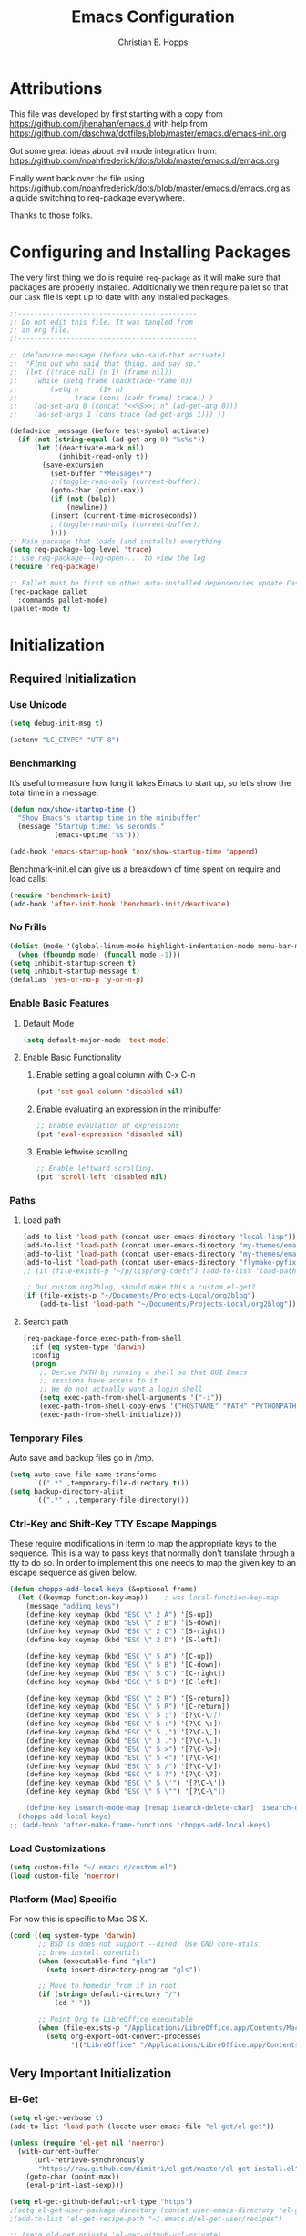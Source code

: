 #+TITLE: Emacs Configuration
#+AUTHOR: Christian E. Hopps
#+EMAIL: chopps@gmail.com
#+STARTUP: indent


* Attributions
This file was developed by first starting with a copy from https://github.com/jhenahan/emacs.d
with help from https://github.com/daschwa/dotfiles/blob/master/emacs.d/emacs-init.org

Got some great ideas about evil mode integration from:
https://github.com/noahfrederick/dots/blob/master/emacs.d/emacs.org

Finally went back over the file using
https://github.com/noahfrederick/dots/blob/master/emacs.d/emacs.org as a guide
switching to req-package everywhere.

Thanks to those folks.

* Configuring and Installing Packages
The very first thing we do is require =req-package= as it will make sure that
packages are properly installed. Additionally we then require pallet so that our
=Cask= file is kept up to date with any installed packages.

#+begin_src emacs-lisp
  ;;--------------------------------------------
  ;; Do not edit this file. It was tangled from
  ;; an org file.
  ;;--------------------------------------------

  ;; (defadvice message (before who-said-that activate)
  ;;  "Find out who said that thing. and say so."
  ;;  (let ((trace nil) (n 1) (frame nil))
  ;;    (while (setq frame (backtrace-frame n))
  ;;        (setq n     (1+ n)
  ;;              trace (cons (cadr frame) trace)) )
  ;;    (ad-set-arg 0 (concat "<<%S>>:\n" (ad-get-arg 0)))
  ;;    (ad-set-args 1 (cons trace (ad-get-args 1))) ))

  (defadvice _message (before test-symbol activate)
    (if (not (string-equal (ad-get-arg 0) "%s%s"))
        (let ((deactivate-mark nil)
              (inhibit-read-only t))
          (save-excursion
            (set-buffer "*Messages*")
            ;;(toggle-read-only (current-buffer))
            (goto-char (point-max))
            (if (not (bolp))
                (newline))
            (insert (current-time-microseconds))
            ;;(toggle-read-only (current-buffer))
            ))))
  ;; Main package that loads (and installs) everything
  (setq req-package-log-level 'trace)
  ;; use req-package--log-open-... to view the log
  (require 'req-package)

  ;; Pallet must be first so other auto-installed dependencies update Cask file.
  (req-package pallet
    :commands pallet-mode)
  (pallet-mode t)
#+end_src

* Initialization
** Required Initialization
*** Use Unicode
#+begin_src emacs-lisp
  (setq debug-init-msg t)

  (setenv "LC_CTYPE" "UTF-8")
#+end_src

*** Benchmarking
It’s useful to measure how long it takes Emacs to start up, so let’s show the
total time in a message:

#+begin_src emacs-lisp
  (defun nox/show-startup-time ()
    "Show Emacs's startup time in the minibuffer"
    (message "Startup time: %s seconds."
             (emacs-uptime "%s")))

  (add-hook 'emacs-startup-hook 'nox/show-startup-time 'append)
#+end_src

Benchmark-init.el can give us a breakdown of time spent on require and load
calls:

#+begin_src emacs-lisp
  (require 'benchmark-init)
  (add-hook 'after-init-hook 'benchmark-init/deactivate)
#+end_src

*** No Frills
#+begin_src emacs-lisp
  (dolist (mode '(global-linum-mode highlight-indentation-mode menu-bar-mode tool-bar-mode scroll-bar-mode))
    (when (fboundp mode) (funcall mode -1)))
  (setq inhibit-startup-screen t)
  (setq inhibit-startup-message t)
  (defalias 'yes-or-no-p 'y-or-n-p)
#+end_src

*** Enable Basic Features
**** Default Mode
#+begin_src emacs-lisp
  (setq default-major-mode 'text-mode)
#+end_src

**** Enable Basic Functionality
***** Enable setting a goal column with C-x C-n
#+begin_src emacs-lisp
  (put 'set-goal-column 'disabled nil)
#+end_src

***** Enable evaluating an expression in the minibuffer
#+begin_src emacs-lisp
  ;; Enable evaulation of expressions
  (put 'eval-expression 'disabled nil)
#+end_src

***** Enable leftwise scrolling
#+begin_src emacs-lisp
  ;; Enable leftward scrolling.
  (put 'scroll-left 'disabled nil)
#+end_src
*** Paths
**** Load path
#+begin_src emacs-lisp
  (add-to-list 'load-path (concat user-emacs-directory "local-lisp"))
  (add-to-list 'load-path (concat user-emacs-directory "my-themes/emacs-color-theme-solarized"))
  (add-to-list 'load-path (concat user-emacs-directory "my-themes/emacs-easter-theme"))
  (add-to-list 'load-path (concat user-emacs-directory "flymake-pyfixers"))
  ;; (if (file-exists-p "~/p/lisp/org-cdets") (add-to-list 'load-path "~/p/lisp/org-cdets"))

  ;; Our custom org2blog, should make this a custom el-get?
  (if (file-exists-p "~/Documents/Projects-Local/org2blog")
      (add-to-list 'load-path "~/Documents/Projects-Local/org2blog"))
#+end_src

**** Search path
#+begin_src emacs-lisp
  (req-package-force exec-path-from-shell
    :if (eq system-type 'darwin)
    :config
    (progn
      ;; Derive PATH by running a shell so that GUI Emacs
      ;; sessions have access to it
      ;; We do not actually want a login shell
      (setq exec-path-from-shell-arguments '("-i"))
      (exec-path-from-shell-copy-envs '("HOSTNAME" "PATH" "PYTHONPATH"))
      (exec-path-from-shell-initialize)))
#+end_src

*** Temporary Files
Auto save and backup files go in /tmp.

#+begin_src emacs-lisp
  (setq auto-save-file-name-transforms
        `((".*" ,temporary-file-directory t)))
  (setq backup-directory-alist
        `((".*" . ,temporary-file-directory)))
#+end_src

*** Ctrl-Key and Shift-Key TTY Escape Mappings
These require modifications in iterm to map the appropriate keys to the
sequence. This is a way to pass keys that normally don't translate through a
tty to do so. In order to implement this one needs to map the given key to an
escape sequence as given below.

#+begin_src emacs-lisp
  (defun chopps-add-local-keys (&optional frame)
    (let ((keymap function-key-map))    ; was local-function-key-map
      (message "adding keys")
      (define-key keymap (kbd "ESC \" 2 A") '[S-up])
      (define-key keymap (kbd "ESC \" 2 B") '[S-down])
      (define-key keymap (kbd "ESC \" 2 C") '[S-right])
      (define-key keymap (kbd "ESC \" 2 D") '[S-left])

      (define-key keymap (kbd "ESC \" 5 A") '[C-up])
      (define-key keymap (kbd "ESC \" 5 B") '[C-down])
      (define-key keymap (kbd "ESC \" 5 C") '[C-right])
      (define-key keymap (kbd "ESC \" 5 D") '[C-left])

      (define-key keymap (kbd "ESC \" 2 R") '[S-return])
      (define-key keymap (kbd "ESC \" 5 R") '[C-return])
      (define-key keymap (kbd "ESC \" 5 ;") '[?\C-\;])
      (define-key keymap (kbd "ESC \" 5 :") '[?\C-\:])
      (define-key keymap (kbd "ESC \" 5 ,") '[?\C-\,])
      (define-key keymap (kbd "ESC \" 3 .") '[?\C-\.])
      (define-key keymap (kbd "ESC \" 5 >") '[?\C-\>])
      (define-key keymap (kbd "ESC \" 5 <") '[?\C-\<])
      (define-key keymap (kbd "ESC \" 5 /") '[?\C-\/])
      (define-key keymap (kbd "ESC \" 5 ?") '[?\C-\?])
      (define-key keymap (kbd "ESC \" 5 \'") '[?\C-\'])
      (define-key keymap (kbd "ESC \" 5 \"") '[?\C-\"])

      (define-key isearch-mode-map [remap isearch-delete-char] 'isearch-del-char)))
    (chopps-add-local-keys)
  ;; (add-hook 'after-make-frame-functions 'chopps-add-local-keys)
#+end_src

*** Load Customizations
#+begin_src emacs-lisp
  (setq custom-file "~/.emacs.d/custom.el")
  (load custom-file 'noerror)
#+end_src

*** Platform (Mac) Specific
For now this is specific to Mac OS X.

#+begin_src emacs-lisp
  (cond ((eq system-type 'darwin)
         ;; BSD ls does not support --dired. Use GNU core-utils:
         ;; brew install coreutils
         (when (executable-find "gls")
           (setq insert-directory-program "gls"))

         ;; Move to homedir from if in root.
         (if (string= default-directory "/")
             (cd "~"))

         ;; Point Org to LibreOffice executable
         (when (file-exists-p "/Applications/LibreOffice.app/Contents/MacOS/soffice")
           (setq org-export-odt-convert-processes
                 '(("LibreOffice" "/Applications/LibreOffice.app/Contents/MacOS/soffice --headless --convert-to %f%x --outdir %d %i"))))))
#+end_src
** Very Important Initialization
*** El-Get
#+begin_src emacs-lisp :tangle yes
  (setq el-get-verbose t)
  (add-to-list 'load-path (locate-user-emacs-file "el-get/el-get"))

  (unless (require 'el-get nil 'noerror)
    (with-current-buffer
        (url-retrieve-synchronously
         "https://raw.github.com/dimitri/el-get/master/el-get-install.el")
      (goto-char (point-max))
      (eval-print-last-sexp)))

  (setq el-get-github-default-url-type "https")
  ;(setq el-get-user-package-directory (concat user-emacs-directory "el-get-init-files/"))
  ;(add-to-list 'el-get-recipe-path "~/.emacs.d/el-get-user/recipes")

  ;; (setq old-get-private 'el-get-github-url-private)
  ;; (defun el-get-github-url-private (url-type username reponame)
  ;;  (let* ((init-string (funcall old-get-private url-type username reponame))
  ;;       (new-string (el-get-replace-string "http:" "https:" init-string)))
  ;;    (message "%s %s" init-string new-string)))

  (setq my-el-get-packages
        (append '(pylookup
                  ;; pymacs
                  ;; XXx xml-rpc-el
                  )))

  (el-get 'sync my-el-get-packages)

  (defun el-get-sync-recipes (overlay)
    (let* ((recipe-glob (locate-user-emacs-file (concat overlay "/recipes/*.rcp")))
           (recipe-files (file-expand-wildcards recipe-glob))
           (recipes (mapcar 'el-get-read-recipe-file recipe-files)))
      (mapcar (lambda (r) (add-to-list 'el-get-sources r)) recipes)
      (el-get 'sync (mapcar 'el-get-source-name recipes))))

    ;; EL-GET SYNC OVERLAYS
  (el-get-sync-recipes "el-get-haskell")
  (el-get-sync-recipes "el-get-user")

#+end_src

*** Recompile Local Lisp
#+begin_src emacs-lisp :tangle yes
  (byte-recompile-directory (expand-file-name "~/.emacs.d/local-lisp") 0)
  (if (file-exists-p (expand-file-name "~/.emacs.d/my-themes/emacs-color-theme-solarized"))
      (byte-recompile-directory (expand-file-name "~/.emacs.d/my-themes/emacs-color-theme-solarized") 0))
  ;; (if (file-exists-p (expand-file-name "~/p/lisp/org-cdets"))
  ;;     (byte-recompile-directory (expand-file-name "~/p/lisp/org-cdets") 0))
#+end_src

*** Uniquify
#+begin_src emacs-lisp :tangle yes
  (req-package uniquify
    :init
    (progn
      (setq uniquify-buffer-name-style 'forward)))
#+end_src
*** Frames
#+begin_src emacs-lisp :tangle yes
  (if (not (window-system))
      (setq initial-frame-alist '((top . -420) (left . 4800) (width . 233) (height . 90)))
    )
  ;; (setq initial-frame-alist '((top . 200) (left . 100) (width . 147) (height . 98)))
  ;; (setq initial-frame-alist '((top + -47) (left + -908) (width . 124) (height . 85)))
#+end_src
*** Evil
#+begin_src emacs-lisp :tangle yes
  (req-package-force evil
    ;;:require (evil-args evil-nerd-commenter evil-terminal-cursor-changer)
    ;;:require (evil-args evil-nerd-commenter)
    :require (evil-matchit)
    :init
    (progn
      (setq evil-search-wrap nil)
      (setq evil-want-C-i-jump nil)

      ;; (setq evil-esc-delay 0)
      (setq evil-esc-delay 0.001)


      ;; (setq evil-default-cursor t)
      ;; (setq evil-emacs-state-cursor  '("red" box))
      ;; (setq evil-normal-state-cursor '("gray" box))
      ;; (setq evil-visual-state-cursor '("gray" box))
      ;; (setq evil-insert-state-cursor '("gray" bar))
      ;; (setq evil-motion-state-cursor '("gray" box))

      (setq evil-emacs-state-cursor 'hbar)
      (setq evil-normal-state-cursor 'box)
      (setq evil-visual-state-cursor 'box)
      (setq evil-insert-state-cursor 'bar)
      (setq evil-motion-state-cursor nil)

      (defun evil-undefine ()
        (interactive)
        (let (evil-mode-map-alist)
          (call-interactively (key-binding (this-command-keys)))))
      )
    :config
    (progn
      (evil-change-to-initial-state)
      (add-to-list 'evil-emacs-state-modes
                   'artist-mode)

      (require 'evil-args)
      ;; (require 'evil-nerd-commenter)
      (require 'evil-terminal-cursor-changer)

      (define-key evil-normal-state-map [escape] 'keyboard-quit)
      (define-key evil-visual-state-map [escape] 'keyboard-quit)
      (define-key evil-normal-state-map (kbd "TAB") 'evil-undefine)
      ;; (define-key evil-normal-state-map (kbd "RET") 'evil-undefine)
      ;; (define-key evil-normal-state-map " " 'evil-undefine)

      ;; Undefine vi keys in all modes.
      (let ((undef '("\C-a" "\C-e" "\C-n" "\C-p")))
        (while undef
          (define-key evil-normal-state-map (car undef) 'evil-undefine)
          (define-key evil-visual-state-map (car undef) 'evil-undefine)
          (define-key evil-insert-state-map (car undef) 'evil-undefine)
          (setq undef (cdr undef))))

      ;; Undefine vi keys in insert mode.
      (let ((undef '("\C-k")))
        (while undef
          (define-key evil-insert-state-map (car undef) 'evil-undefine)
          (setq undef (cdr undef))))

      ;; Remove RET and SPC from motion map so they can be overridden by various modes
      (defun my-move-key (keymap-from keymap-to key)
        "Moves key binding from one keymap to another, deleting from the old location. "
        (define-key keymap-to key (lookup-key keymap-from key))
        (define-key keymap-from key nil))
      (my-move-key evil-motion-state-map evil-normal-state-map (kbd "RET"))
      (my-move-key evil-motion-state-map evil-normal-state-map " ")

      (define-key minibuffer-local-map [escape] 'minibuffer-keyboard-quit)
      (define-key minibuffer-local-ns-map [escape] 'minibuffer-keyboard-quit)
      (define-key minibuffer-local-completion-map [escape] 'minibuffer-keyboard-quit)
      (define-key minibuffer-local-must-match-map [escape] 'minibuffer-keyboard-quit)
      (define-key minibuffer-local-isearch-map [escape] 'minibuffer-keyboard-quit)

      ;; Configure some modes to start in emacs mode.
      (dolist (mode '(gud-minor-mode
                      gud-mode
                      gud))
        (evil-set-initial-state mode 'emacs))

      ))
  (evil-mode 1)
  (global-evil-matchit-mode)

#+end_src

** Standard Initialization
*** Start Emacs Server
The emacs server allows for using =emacsclient= to access the running emacs
without relaunching.

#+begin_src emacs-lisp :tangle yes
  (req-package-force server
    :config
    (progn
      (if debug-init-msg
          (message "Mark pre server config"))
      (unless (server-running-p)
        (server-start))
      (if debug-init-msg
          (message "Mark post server config"))
      )
    )
#+end_src

*** Cleanup Minor Modes in Modeline
#+BEGIN_SRC emacs-lisp
  (defvar mode-line-cleaner-alist
    `((abbrev-mode . " Ab")
      (auto-complete-mode . " AC")
      (auto-fill-mode . "")
      ;; Buffer face mode causes certain modes to use variable width font.
      ;; (buffer-face-mode . "")
      (filladapt-mode . "")
      (flyspell-mode . "")
      (magit-auto-revert-mode . "")
      (org-indent-mode "OI")
      (rebox-mode . " Rbx")
      (undo-tree-mode . "")
      ;; (yas/minor-mode . " u")
      ;; Major modes have no space in front
      (lisp-interaction-mode . "λ")
      (org-mode . "O")
      (python-mode . "Py")
      (emacs-lisp-mode . "EL")
      ))

  (defun clean-mode-line ()
    (interactive)
    (loop for cleaner in mode-line-cleaner-alist
          do (let* ((mode (car cleaner))
                   (mode-str (cdr cleaner))
                   (old-mode-str (cdr (assq mode minor-mode-alist))))
               (when old-mode-str
                   (setcar old-mode-str mode-str))
                 ;; major mode
               (when (eq mode major-mode)
                 (setq mode-name mode-str)))))

  (add-hook 'after-change-major-mode-hook 'clean-mode-line)
#+END_SRC

*** Visuals
**** Rainbow Modes (highlight using colors)
#+begin_src emacs-lisp :tangle yes
  (req-package rainbow-mode
    :commands rainbow-mode)
  (req-package rainbow-delimiters
    :commands rainbow-delimiters-mode rainbow-delimiters-mode-enable rainbow-delimiters-mode-disable)
#+end_src
**** Themes
#+begin_src emacs-lisp :tangle yes
  (add-to-list 'custom-theme-load-path (concat user-emacs-directory "my-themes/"))
  (add-to-list 'custom-theme-load-path (concat user-emacs-directory "my-themes/emacs-color-theme-solarized"))
  (add-to-list 'custom-theme-load-path (concat user-emacs-directory "my-themes/emacs-easter-theme"))

  (setq current-theme nil)

  ;; (req-package-force solarized-theme)
  ;; (req-package-force zenburn-theme)

  (defun get-detroit-hour ()
    (string-to-number (shell-command-to-string "TZ=America/Detroit date +%k")))

  (defun get-local-hour ()
    (string-to-number (shell-command-to-string "date +%k")))

  (defun synchronize-theme  ()
    (interactive)
    (if (not (member (get-local-hour) (number-sequence 7 17)))
                (setq now 'solarized-dark)
              (setq now 'solarized-dark))
    (if (not (eq now current-theme))
        (progn
          (load-theme now)
          (setq current-theme now))))


  ;; (synchronize-theme)
  ;; (run-with-timer 0 600 'synchronize-theme)


  (setq current-graphic-theme 'easter)
  (setq current-tty-theme 'easter)

  (defun new-frame-pick-theme (frame)
    (select-frame frame)
    (if (window-system frame)
        (load-theme current-graphic-theme t)
      (load-theme current-tty-theme t)))

  (if (daemonp)
      (add-hook 'after-make-frame-functions 'new-frame-pick-theme)
    (load-theme current-tty-theme))

  ;; (require 'centered-window-mode)
  ;; (centered-window-mode t)

  ;; (setq sml/theme 'respectful)
  ;; (sml/setup)

  ;; (set-display-table-slot standard-display-table 'vertical-border (make-glyph-code ?┇))
  ;; (set-display-table-slot standard-display-table 'vertical-border (make-glyph-code ?┃))
  (set-display-table-slot standard-display-table 'vertical-border (make-glyph-code ?|))
  ;; (set-display-table-slot standard-display-table 'vertical-border (make-glyph-code ?╏))
  ;; (set-display-table-slot standard-display-table 'vertical-border (make-glyph-code ?┆))
  ;; (set-display-table-slot standard-display-table 'vertical-border (make-glyph-code ?┊))
  ;; (set-display-table-slot standard-display-table 'vertical-border (make-glyph-code ?┋))

#+end_src

*** Mail
#+BEGIN_SRC emacs-lisp :tangle yes
  (req-package bbdb
    :commands (bbdb-initialize bbdb-complete-mail)
    :init
    (progn 
      (if debug-init-msg
          (message "Mark pre bbdb init"))
      (setq bbdb-file "~/.emacs.d/bbdb"))
    :config
    (progn
      (if debug-init-msg
          (message "Mark pre bbdb config"))
      (setq
       bbdb-offer-save 1                        ;; 1 means save-without-asking


       bbdb-use-pop-up t                        ;; allow popups for addresses
       bbdb-electric-p t                        ;; be disposable with SPC
       bbdb-popup-target-lines  1               ;; very small

       bbdb-dwim-net-address-allow-redundancy t ;; always use full name
       bbdb-quiet-about-name-mismatches 2       ;; show name-mismatches 2 secs

       bbdb-always-add-address t                ;; add new addresses to existing...
                                                ;; ...contacts automatically
       bbdb-canonicalize-redundant-nets-p t     ;; x@foo.bar.cx => x@bar.cx

       bbdb-completion-type nil                 ;; complete on anything

       bbdb-complete-name-allow-cycling t       ;; cycle through matches
                                               ;; this only works partially

       bbbd-message-caching-enabled t           ;; be fast
       bbdb-use-alternate-names t               ;; use AKA


       bbdb-elided-display t                    ;; single-line addresses

       ;; auto-create addresses from mail
       bbdb/mail-auto-create-p 'bbdb-ignore-some-messages-hook
       bbdb-ignore-some-messages-alist ;; don't ask about fake addresses
       ;; NOTE: there can be only one entry per header (such as To, From)
       ;; http://flex.ee.uec.ac.jp/texi/bbdb/bbdb_11.html

       '(( "From" . "no.?reply\\|DAEMON\\|daemon\\|facebookmail\\|twitter"))
       )
      (if debug-init-msg
          (message "Mark post bbdb config"))
      )
    )
#+END_SRC
#+BEGIN_SRC emacs-lisp :tangle yes
  ;; (req-package wl-user-agent-compose)
  ;; (req-package wl-other-frame)
  ;; (req-package wl-draft)
  ;; (autoload 'wl-other-frame "wl" "Wanderlust on new frame." t)
  ;; (autoload 'wl-draft "wl-draft" "Write draft with Wanderlust." t)
  ;; (autoload 'wl-user-agent-compose "wl-draft" nil t)


  (req-package bbdbV3-wl
    :require (mime-view bbdb)
    :commands bbdbV3-wl
   )

  (req-package wl-draft
    :commands (wl-draft-send wl-draft-kill))

  (req-package wl
    :require bbdbV3-wl
    :commands (wl wl-other-frame wl-draft wl-user-agent-compose)
    :init
    (progn
      (if debug-init-msg
          (message "Mark pre wl init"))
      (setq
       elmo-maildir-folder-path  "~/Maildir/chopps.org"
       wl-maildir-folder-path  "~/Maildir/chopps.org"

       wl-stay-folder-window t
       wl-folder-window-width 30

       wl-from "Christian Hopps <chopps@chopps.org>"

       wl-fcc ".Sent Messages"
       wl-fcc-force-as-read t

       ;; Maildirs
       wl-default-folder ".INBOX"
       wl-draft-folder ".Drafts"
       wl-spam-folder ".Spam"
       wl-trash-folder ".Trash"
       wl-queue-folder ".Queue" ;; not needed?

       ;; SMTP
       wl-draft-send-mail-function 'smtpmail-send-it
       ;; wl-local-domain "chopps.org"
       ;; wl-message-id-domain "chopps.org"
       ;; wl-smtp-connection-type 'starttls
       ;; wl-smtp-posting-port 9005
       ;; wl-smtp-authenticate-type "login"
       ;; wl-smtp-posting-user "chopps"
       ;; wl-smtp-posting-server "smtp.chopps.org"

       ;; check this folder periodically, and update modeline
       wl-biff-check-folder-list '(".todo") ;; check every 180 seconds
       ;; (default: wl-biff-check-interval)

       ;; hide many fields from message buffers
       wl-message-ignored-field-list '("^.*:")
       wl-message-visible-field-list '("^\\(To\\|Cc\\):"
                                       "^Subject:"
                                       "^\\(From\\|Reply-To\\):"
                                       "^Organization:"
                                       "^Message-Id:"
                                       "^\\(Posted\\|Date\\):")
       wl-message-sort-field-list '("^From"
                                    "^Organization:"
                                    "^X-Attribution:"
                                    "^Subject"
                                    "^Date"
                                    "^To"
                                    "^Cc")
       wl-folder-check-async t

        ;; elmo-imap4-default-server "imap.gmail.com"
        ;; elmo-imap4-default-user "chopps@gmail.com"
        ;; elmo-imap4-default-authenticate-type 'clear
        ;; elmo-imap4-default-port 993
        ;; elmo-imap4-default-stream-type 'ssl
        ;; elmo-imap4-use-modified-utf7 t

        ;; wl-smtp-connection-type 'starttls
        ;; wl-smtp-posting-port 587
        ;; wl-smtp-authenticate-type "plain"
        ;; wl-smtp-posting-user "chopps"
        ;; wl-smtp-posting-server "smtp.gmail.com"
        ;; wl-local-domain "gmail.com"

        ;; wl-default-folder "%inbox"
        ;; wl-default-spec "%"
        ;; wl-draft-folder "%[Gmail]/Drafts"
        ;; wl-trash-folder "%[Gmail]/Trash"
        )

        (if (boundp 'mail-user-agent)
          (setq mail-user-agent 'wl-user-agent))

        (if (fboundp 'define-mail-user-agent)
          (define-mail-user-agent
            'wl-user-agent
            'wl-user-agent-compose
            'wl-draft-send
            'wl-draft-kill
            'mail-send-hook))
        (if debug-init-msg
            (message "Mark post wl init"))
        )
    :config
    (progn
        (if debug-init-msg
            (message "Mark pre wl config"))
      (require 'wl-draft)
      ;; (bbdb-wl-setup)
      ;; (setq bbdb-wl-folder-regexp "INBOX\\|Sent")
      (evil-set-initial-state 'wl-folder-mode 'emacs)
      (evil-set-initial-state 'wl-summary-mode 'emacs)
      (evil-set-initial-state 'mime-view-mode 'emacs)

      ;; do we need this to get the map?
      (define-key wl-draft-mode-map (kbd "<C-tab>") 'bbdb-complete-name)
      (if debug-init-msg
          (message "Mark post wl config"))
      )
    )

#+END_SRC
#+BEGIN_SRC emacs-lisp :tangle yes
  ;; Generic Mail variables
  (setq
   message-send-mail-function 'smtpmail-send-it
   send-mail-function 'smtpmail-send-it

   smtpmail-default-smtp-server "smtp.chopps.org"
   smtpmail-local-domain "chopps.org"
   smtpmail-sendto-domain "chopps.org"
   smtpmail-debug-info t
   smtpmail-starttls-credentials '(("smtp.chopps.org" 9005 nil nil))
   smtpmail-auth-credentials "~/.authinfo.gpg" ;; '(("smtp.chopps.org" 9005 "chopps@chopps.org" nil))
   smtpmail-smtp-service 9005

   user-mail-address  "chopps@chopps.org"
   user-full-name     "Christian Hopps"
   )
#+END_SRC
#+BEGIN_SRC emacs-lisp :tangle no
  (req-package mu4e-maildirs-extension
    :init
    (progn
      (defun my/mu4e-maildirs-extension-propertize-unread-only (item)
        "Propertize only the maildir unread count using ITEM plist."
        (format "%s\t%s%s %s (%s/%s)\n"
                (if (equal (plist-get item :level) 0) "\n" "")
                (plist-get item :indent)
                (plist-get item :separator)
                (plist-get item :name)
                (propertize (number-to-string (plist-get item :unread))
                            'face (cond
                                   ((> (plist-get item :unread) 0) 'mu4e-maildirs-extension-maildir-unread-face)
                                   (t            'mu4e-maildirs-extension-maildir-face)))
                (plist-get item :total)))
      )
      ;; (setq mu4e-maildirs-extension-propertize-func 'my/mu4e-maildirs-extension-propertize-unread-only)
    )
  (req-package mu4e
    :require (smtpmail mu4e-maildirs-extension)
    :init
    (progn
      (setq
       mu4e-maildir "~/Maildir"
       mu4e-maildir-shortcuts '(("/chopps.org/INBOX" . ?k))
       mu4e-attachment-dir "~/Downloads"

       mu4e-sent-folder   "/chopps.org/Sent Messages"
       mu4e-drafts-folder "/chopps.org/Drafts")

      (defvar my-mu4e-account-alist
        '(
          ("chopps.org"
           ;; about me
           (user-mail-address      "chopps@chopps.org")
           ;; mu4e
           (mu4e-sent-folder   "/chopps.org/Sent Messages")
           (mu4e-trash-folder   "/chopps.org/Trash")
           (mu4e-drafts-folder "/chopps.org/Drafts")
           (mu4e-sent-messages-behavior 'sent)

           (mu4e-maildir-shortcuts '( ("/chopps.org/INBOX" . ?i)
                                      ("/chopps.org/Sent Messages" . ?s)
                                     ))
           ;; smtp
           (smtpmail-starttls-credentials '(("smtp.chopps.org" 9005 nil nil)))
           (smtpmail-auth-credentials "~.authinfo.gpg")
           (smtpmail-default-smtp-server "smtp.chopps.org")
           (smtpmail-smtp-server "smtp.chopps.org")
           (smtpmail-smtp-service 9005))
          ("gmail.com"
           ;; about me
           (user-mail-address      "chopps@gmail.com")
           ;; mu4e
           (mu4e-sent-folder   "/gmail.com/[Gmail].Sent Mail")
           (mu4e-drafts-folder "/gmail.com/[Gmail].Drafts")
           (mu4e-trash-folder   "/gmail.com/[Gmail].Trash")
           (mu4e-sent-messages-behavior 'delete)

           (mu4e-maildir-shortcuts '( ("/gmail.com/INBOX" . ?i)
                                      ("/gmail.com/[Gmail].Sent Mail" . ?s)
                                      ("/gmail.com/[Gmail].Trash" . ?t)
                                     ))
           ;; smtp
           (smtpmail-starttls-credentials '(("smtp.gmail.com" 587 nil nil)))
           (smtpmail-default-smtp-server "smtp.gmail.com")
           (smtpmail-smtp-server "smtp.gmail.com")
           (smtpmail-smtp-service 587))
          )
        )
      (defun my-mu4e-set-account ()
        "Set the account for composing a message."
        (let* ((account
                (if mu4e-compose-parent-message
                    (let ((maildir (mu4e-message-field mu4e-compose-parent-message :maildir)))
                      (string-match "/\\(.*?\\)/" maildir)
                      (match-string 1 maildir))
                  (completing-read (format "Compose with account: (%s) "
                                           (mapconcat #'(lambda (var) (car var))
                                                      my-mu4e-account-alist "/"))
                                   (mapcar #'(lambda (var) (car var)) my-mu4e-account-alist)
                                   nil t nil nil (caar my-mu4e-account-alist))))
               (account-vars (cdr (assoc account my-mu4e-account-alist))))
          (if account-vars
              (mapc #'(lambda (var)
                        (set (car var) (cadr var)))
                    account-vars)
            (error "No email account found"))))
      )
    :config
    (progn
      (mu4e-maildirs-extension)
      (add-hook 'mu4e-compose-pre-hook 'my-mu4e-set-account)
      )
    )

#+END_SRC
#+BEGIN_SRC emacs-lisp :tangle yes
  (req-package gnus
    :require bbdb
    :commands gnus
    :init
    (progn
      (if debug-init-msg
          (message "Mark pre gnus init"))
      (setq
       mail-sources nil
       gnus-fetch-old-headers t
       gnus-message-archive-group "Sent Messages"
       gnus-select-method '(nnmaildir "Home"
                                      (directory "~/Maildir/chopps.org/")
                                      (directory-files nnheader-directory-files-safe)
                                      (get-new-mail nil)))
      (if debug-init-msg
          (message "Mark post gnus init"))
      )
    :config
    (progn
      (if debug-init-msg
          (message "Mark pre gnus config"))
      (bbdb-initialize 'gnus)
      (gnus-demon-add-handler 'gnus-demon-scan-news 2 t)
      (setq gnus-message-archive-method gnus-select-method)
      (if debug-init-msg
          (message "Mark post gnus config"))
      ))


#+END_SRC

*** VCS
#+begin_src emacs-lisp :tangle yes
  (req-package magit
    :commands magit-status
    :bind ("C-c g" . magit-status)
    :init
    (progn
      (setq magit-last-seen-setup-instructions "1.4.0")))

  (req-package gist
    :commands gist-list)

  (autoload 'svn-status "dsvn" "Run `svn status'." t)
  (autoload 'svn-update "dsvn" "Run `svn update'." t)
  ;; (req-package vc-svn)

#+end_src
*** Encryption
#+begin_src emacs-lisp :tangle yes
  (req-package epa-file
    :commands (epa-file epa-file-enable)
    :init
    (progn
      (setq epg-debug t)
      ;; (setq epg-key-id "D7B83025")
      (setq epg-user-id "D7B83025")
      (setq epg-user-id-alist '(("chopps@gmail.com" . "D7B83025")
                                ("chopps@chopps.org" . "D7B83025")
                                ("chopps" . "D7B83025")))
      (setq epg-gpg-program (executable-find "gpg"))
      ))
#+end_src
*** Text Mode
#+begin_src emacs-lisp :tangle yes
  (defun my-text-mode-hook ()
    "Custom text mode hook"
    (turn-on-auto-fill)
    (turn-on-flyspell)
    ;; (variable-pitch-mode 1)
    )
  (add-hook 'text-mode-hook 'my-text-mode-hook)
  (add-hook 'rst-mode-hook (lambda ()
                             (define-key mode-specific-map "0" 'rst-adjust)
                             (setq fill-column 79)
                             ))
  (setq default-fill-column 80)

  (add-to-list 'auto-mode-alist '("diff" . diff-mode))
  (add-to-list 'auto-mode-alist '("\\.diff\\'" . diff-mode))

  (eval-after-load "text-mode"
    '(progn
       (modify-syntax-entry ?_ "w" text-mode-syntax-table)
       (modify-syntax-entry ?- "w" text-mode-syntax-table)
       ))
#+end_src

*** Buffer Handling
#+begin_src emacs-lisp :tangle yes
  ;; (iswitchb-mode 1)
  ;; (setq iswitchb-buffer-ignore '("^ " "^\\*"))
  (setq iswitchb-buffer-ignore '("^ "))
  (setq-default save-place t)

  (defun dont-kill-but-bury-scratch ()
    "Don't kill but burry *scratch* buffer."
    (if (equal (buffer-name (current-buffer)) "*scratch*")
        (progn (bury-buffer) nil)
      t))
  (add-hook 'kill-buffer-query-functions 'dont-kill-but-bury-scratch)
#+end_src

*** Cleanup Buffers Automatically
#+begin_src emacs-lisp :tangle yes
  (require 'midnight)


  ;; Redefine this function so that we can take into account buffers that have clients
  (defun clean-buffer-list ()
      "Kill old buffers that have not been displayed recently.
  The relevant variables are `clean-buffer-list-delay-general',
  `clean-buffer-list-delay-special', `clean-buffer-list-kill-buffer-names',
  `clean-buffer-list-kill-never-buffer-names',
  `clean-buffer-list-kill-regexps' and
  `clean-buffer-list-kill-never-regexps'.
  While processing buffers, this procedure displays messages containing
  the current date/time, buffer name, how many seconds ago it was
  displayed (can be nil if the buffer was never displayed) and its
  lifetime, i.e., its \"age\" when it will be purged."
      (interactive)
      (let ((tm (float-time)) bts (ts (format-time-string "%Y-%m-%d %T"))
            delay cbld bn)
        (dolist (buf (buffer-list))
          (when (buffer-live-p buf)
            (setq bts (midnight-buffer-display-time buf) bn (buffer-name buf)
                  delay (if bts (- tm bts) 0) cbld (clean-buffer-list-delay bn))
            (message "[%s] `%s' [%s %d]" ts bn (if bts (round delay)) (- cbld delay))
            (unless (or (buffer-local-value 'server-buffer-clients buf)
                        (midnight-find bn clean-buffer-list-kill-never-regexps
                                       'string-match)
                        (midnight-find bn clean-buffer-list-kill-never-buffer-names
                                       'string-equal)
                        (get-buffer-process buf)
                        (and (buffer-file-name buf) (buffer-modified-p buf))
                        (get-buffer-window buf 'visible)
                        (< delay cbld)
                        )
              (message "[%s] killing `%s'" ts bn)
              (kill-buffer buf))))))

  ;;kill buffers if they were last disabled more than this seconds ago (30m)
  (setq clean-buffer-list-delay-special 1800)

  (defvar clean-buffer-list-timer nil
    "Stores clean-buffer-list timer if there is one. You can disable clean-buffer-list by (cancel-timer clean-buffer-list-timer).")
  ;; run clean-buffer-list every 2 hours
  (setq clean-buffer-list-timer (run-at-time t 7200 'clean-buffer-list))

  ;; kill everything, clean-buffer-list is very intelligent at not killing unsaved buffer.
  (setq clean-buffer-list-kill-regexps '("^.*$"))

  ;; keep these buffer untouched
  ;; prevent append multiple times
  (defvar clean-buffer-list-kill-never-buffer-names-init
    clean-buffer-list-kill-never-buffer-names
    "Init value for clean-buffer-list-kill-never-buffer-names")

  (setq clean-buffer-list-kill-never-buffer-names
        (append
         '("*Messages*" "*cmd*" "*scratch*" "*w3m*" "*w3m-cache*" "*Inferior Octave*" "status.org" "notes.org")
         clean-buffer-list-kill-never-buffer-names-init))

  ;; prevent append multiple times
  (defvar clean-buffer-list-kill-never-regexps-init
    clean-buffer-list-kill-never-regexps
    "Init value for clean-buffer-list-kill-never-regexps")

  ;; append to *-init instead of itself
  (setq clean-buffer-list-kill-never-regexps
        (append '("^\\*EMMS Playlist\\*.*$")
                clean-buffer-list-kill-never-regexps-init))
#+end_src

*** Windows
#+begin_src emacs-lisp :tangle yes
  (setq wg-morph-on nil)
  (setq wg-prefix-key (kbd "C-c w"))
  ;; (require 'workgroups)
  ;; (workgroups-mode 1)
  ;; (if (file-exists-p "~/.emacs-workgroups")
  ;;     (wg-load "~/.emacs-workgroups"))

  (defun other-window-or-frame ()
    (interactive)
    (other-window 1 'visible)
    (select-frame-set-input-focus (window-frame (selected-window))))


  (defun split-window-sensibly-prefer-horizontal (&optional window)
  "Same as `split-window-sensibly' except prefer to split horizontally first."
    (let ((window (or window (selected-window))))
      (or (and (window-splittable-p window t)
               ;; Split window horizontally.
               (with-selected-window window
                 (split-window-right)))
          (and (window-splittable-p window)
               ;; Split window vertically.
               (with-selected-window window
                 (split-window-below)))
          (and (eq window (frame-root-window (window-frame window)))
               (not (window-minibuffer-p window))
               ;; If WINDOW is the only window on its frame and is not the
               ;; minibuffer window, try to split it vertically disregarding
               ;; the value of `split-height-threshold'.
               (let ((split-height-threshold 0))
                 (when (window-splittable-p window)
                   (with-selected-window window
                     (split-window-below))))))))

  (setq split-width-threshold 100)
  (setq window-min-width 80)
  (setq split-window-preferred-function 'split-window-sensibly-prefer-horizontal)

  (req-package transpose-frame
    :bind ("C-x 4 F" . flop-frame))
  ;; (define-key global-map (kbd "C-x 4 F") 'flop-frame)

#+end_src

*** Shell Mode
#+begin_src emacs-lisp :tangle yes
  (add-hook 'shell-mode-hook
            (function (lambda ()
                        (flyspell-prog-mode)
                        (local-set-key "\M-p" 'comint-previous-input)
                        (local-set-key "\M-n" 'comint-next-input))))


  ;; (require 'shell-switcher)
  ;; (shell-switcher-mode t)
#+end_src
*** Mac
#+begin_src emacs-lisp :tangle yes
  (unwind-protect
   (condition-case ex
        (pc-selection-mode)
    (`error
      t)))
  (global-set-key [?\A-x] 'clipboard-kill-region)
  (global-set-key [?\A-c] 'clipboard-kill-ring-save)
  (global-set-key [?\A-v] 'clipboard-yank)
#+end_src
*** Comint
#+begin_src emacs-lisp :tangle yes
  (eval-after-load "comint"
    '(progn
       (define-key comint-mode-map [(meta p)]
         'comint-previous-matching-input-from-input)
       (define-key comint-mode-map [(meta n)]
         'comint-next-matching-input-from-input)
       (define-key comint-mode-map [(control meta n)]
         'comint-next-input)
       (define-key comint-mode-map [(control meta p)]
         'comint-previous-input)
       (setq comint-completion-autolist t ;list possibilities on partial
                                          ;completion
         comint-completion-recexact nil   ;use shortest compl. if
                                          ;characters cannot be added
         ;; how many history items are stored in comint-buffers (e.g. py- shell)
         ;; use the HISTSIZE environment variable that shells use (if avail.)
         ;; (default is 32)
         comint-input-ring-size (string-to-number (or (getenv "HISTSIZE") "100")))))
#+end_src
*** Generic Lisp
#+begin_src emacs-lisp :tangle yes
  (require 's)

  (defun my-adjoin-to-list-or-symbol (element list-or-symbol)
    (let ((list (if (not (listp list-or-symbol))
                    (list list-or-symbol)
                  list-or-symbol)))
      (require 'cl-lib)
      (cl-adjoin element list)))

  (defun remove-last-elt (list)
    (let ((rlist (reverse list)))
      (reverse (cdr rlist))))

  (defun trim-string (string)
    "Remove white spaces in beginning and ending of STRING.
  White space here is any of: space, tab, emacs newline (line feed, ASCII 10)."
    (replace-regexp-in-string "\\`[ \t\n]*" "" (replace-regexp-in-string "[ \t\n]*\\'" "" string)))

  ;;-------------------------------
  ;; Disabled commands (not many)
  ;;-------------------------------

  (defun enable-all-commands ()
    "Enable all commands, reporting on which were disabled."
    (interactive)
    (with-output-to-temp-buffer "*Commands that were disabled*"
      (mapatoms
       (function
        (lambda (symbol)
          (when (get symbol 'disabled)
            (put symbol 'disabled nil)
            (prin1 symbol)
            (princ "\n")))))))

  (defun increment-numbers-in-rergion ()
    "Find all numbers in the region and increment them by 1."
    (interactive)
    (if (not (use-region-p))
        (error "No region defined"))
    (let* ((start (region-beginning))
           (end (region-end))
           found)
      (save-excursion
        (goto-char start)
        (while (setq found (re-search-forward "[0-9]+" end t))
          (replace-match (number-to-string (+ (string-to-number (match-string 0)) 1)))))))

  (defun normalize-numbers-in-rergion ()
    "Find all numbers in the region starting with 0 set them increasing order"
    (interactive)
    (if (not (use-region-p))
        (error "No region defined"))
    (let* ((start (region-beginning))
           (end (region-end))
           (value 0)
           found)
      (save-excursion
        (goto-char start)
        (while (setq found (re-search-forward "\\<[0-9]+\\>" end t))
          (replace-match (number-to-string value))
          (setq value (+ value 1))))))


  ;; Automatically enable any disabled command the first time it's used.
  (defun enable-this-command (&rest args)
    (put this-command 'disabled nil)
    (call-interactively this-command))
  (setq disabled-command-function 'enable-this-command)

  (defun strip-trailing-whitespace ()
    "Eliminate whitespace at ends of lines."
    (interactive)
    (save-excursion
      (goto-char (point-min))
      (while (re-search-forward "[ \t][ \t]*$" nil t)
        (delete-region (match-beginning 0) (point)))))

  ;; (defun nuke-nroff-bs ()
  ;;   (interactive)
  ;;   (let ((old-modified (buffer-modified-p))
  ;;         (old-point (point)))
  ;;     (call-interactively (beginning-of-buffer))
  ;;     (replace-regexp "\\(.\\)^H\\1^H\\1^H\\1" "\\1")
  ;;     (call-interactively (beginning-of-buffer))
  ;;     (replace-regexp "\\(.\\)^H\\1^H\\1" "\\1")
  ;;     (call-interactively (beginning-of-buffer))
  ;;     (replace-regexp "\\(.\\)^H\\1" "\\1")
  ;;     (call-interactively (beginning-of-buffer))
  ;;     (replace-string "_^H" "")
  ;;     (set-buffer-modified-p old-modified)
  ;;     (goto-char old-point)))

  (defun string/starts-with (string prefix)
    "Return t if STRING starts with prefix."
    (let* ((l (length prefix)))
      (string= (substring string 0 l) prefix)))

  (defun bh-compile ()
    (interactive)
    (let ((df (directory-files "."))
          (has-proj-file nil)
          )
      (while (and df (not has-proj-file))
        (let ((fn (car df)))
          (if (> (length fn) 10)
              (if (string-equal (substring fn -10) ".xcodeproj")
                  (setq has-proj-file t)
                )
            )
          )
        (setq df (cdr df))
        )
      (if has-proj-file
          (compile "xcodebuild -configuration Debug")
        (compile "make")
        )
      )
    )

  (defun kill-region-to-mac ()
    "Copy the region to our mac clipboard"
    (interactive)
    (shell-command-on-region (mark) (point) "ssh -q rtp-chopps-8711.cisco.com pbcopy")
    (deactivate-mark))

  (defun kill-region-to-ssh ()
    "Copy the region to our ssh clients clipboard"
    (interactive)
    (let ((cmd (or (and (getenv "SSH_CLIENT") (concat "ssh -q " (car (split-string (getenv "SSH_CLIENT"))) " pbcopy"))
                   "pbcopy")))
      (message "running command: %s" cmd)
      (shell-command-on-region (mark) (point) cmd))
    (deactivate-mark))

  (setq lastw-screen-window -1)
  (defun bring-screen-window-front ()
    "If running in screen tell screen to switch to our window"
    (let ((window (getenv "WINDOW"))
          (sty (getenv "STY")))
      (if sty
          (shell-command-to-string (concat "screen -X select " window)))))

  (defun return-to-last-screen-window ()
    "Return to previous screen window"
    (if (getenv "STY")
        (shell-command-to-string "screen -X other")))
  (add-hook 'server-visit-hook 'bring-screen-window-front)
  (add-hook 'server-done-hook 'return-to-last-screen-window)
  (remove-hook 'kill-buffer-query-functions 'server-kill-buffer-query-function)

  ;; (require 'flymake)

  (defun flymake-elisp-init ()
    (unless (string-match "^ " (buffer-name))
      (let* ((temp-file   (flymake-init-create-temp-buffer-copy
                           'flymake-create-temp-inplace))
             (local-file  (file-relative-name
                           temp-file
                           (file-name-directory buffer-file-name))))
        (list
         (expand-file-name invocation-name invocation-directory)
         (list
          "-Q" "--batch" "--eval"
          (prin1-to-string
           (quote
            (dolist (file command-line-args-left)
              (with-temp-buffer
                (insert-file-contents file)
                (condition-case data
                    (scan-sexps (point-min) (point-max))
                  (scan-error
                   (goto-char(nth 2 data))
                   (princ (format "%s:%s: error: Unmatched bracket or quote\n"
                                  file (line-number-at-pos)))))))
            )
           )
          local-file)))))

  ;; (push '("\\.el$" flymake-elisp-init) flymake-allowed-file-name-masks)

  ;; (add-hook 'emacs-lisp-mode-hook
  ;;           ;; workaround for (eq buffer-file-name nil)
  ;;           (function (lambda () (if buffer-file-name (flymake-mode)))))

  (defun my-lisp-mode-hook ()
    (if debug-init-msg
        (message "my-lisp-mode-hook"))
    (flyspell-prog-mode)
    (set (make-local-variable 'rebox-style-loop) '(83 84 21))
    ;; (set (make-local-variable 'rebox-min-fill-column) 40)
    (define-key lisp-mode-map (kbd "C-c C-n") 'flycheck-next-error)
    (define-key lisp-mode-map (kbd "C-c C-p") 'flycheck-previous-error)
    (define-key emacs-lisp-mode-map (kbd "C-c C-n") 'flycheck-next-error)
    (define-key emacs-lisp-mode-map (kbd "C-c C-p") 'flycheck-previous-error)
    (flycheck-mode 1)
    (rebox-mode 1))

  (add-hook 'lisp-mode-hook 'my-lisp-mode-hook)
  (add-hook 'emacs-lisp-mode-hook 'my-lisp-mode-hook)

  (defun narrow-to-python-string ()
    "Narrow to the multiline string section that contains the point"
    (interactive)
    (let (sstart
          send
          sstr
          (smatch "\\(\"\"\"\\|\'\'\'\\)"))
      (save-excursion

        (if (not (looking-at smatch))
            (re-search-backward "\\(\"\"\"\\|\'\'\'\\)"))
        (setq sstr (match-string 0))
        (setq sstart (match-end 0))
        (goto-char sstart)
        (message (format "sstart %d" sstart))
        (re-search-forward sstr)
        (setq send (match-beginning 0))
        (message (format "send %d" send)))
      (narrow-to-region sstart send)
      (message (format "narrowed to %d:%d" sstart send))
      sstart))

  (defun narrow-to-line ()
    "Narrow to the current line"
    (let (beg end)
      (save-excursion
        (move-end-of-line 1)
        (setq end (point))
        (move-beginning-of-line 1)
        (setq beg (point))
        (message (format "narrow to line %d:%d" beg end)))
      (narrow-to-region beg end)
      (values beg end)))

  (defun delete-line ()
    (interactive)
    (move-beginning-of-line 1)
    (kill-line 1))

  (defun tr-param ()
    "Translate @param to rst style - ``"
    (interactive)
    (save-excursion
      (save-restriction
        (let (beg end val indent ptype sym (tsym "") (ppos 0) (tpos 0) (npos 0)
                  (psmatch "\\(?:@\\(param\\) *\\([[:alnum:]_]+\\) *: *\\|@\\(return\\): *\\)")
                  (pmatch "\\(?:@\\(param\\) *\\([[:alnum:]_]+\\) *: *\\|@\\(return\\): *\\(.*\\)\\)"))
                                          ; Operate in the doc-string only.
          (narrow-to-python-string)
          (save-restriction
            (setq val (narrow-to-line))
            (setq beg (nth 0 val))
            (setq end (nth 1 val))
            (goto-char beg)
            (re-search-forward pmatch))
          (setq ptype (match-string 1))
          (if (not ptype)
              (setq ptype (match-string 3))
            (setq sym (match-string 2)))
          (setq ppos (match-beginning 0))
          (setq indent (- ppos beg)) ; indent of param
          (message (format "beginning %d indent %d" ppos indent))
                                          ; Get any type definition and remove the line
          (ignore-errors
            (save-excursion
              (if (equal ptype "param")
                  (re-search-forward (concat "@type *" sym " *: *\\(.*\\)"))
                (re-search-forward (concat "@rtype: *\\(.*\\)")))
              (setq tpos (match-beginning 0))
              (setq tsym (match-string 1))
              (setq tsym (replace-regexp-in-string "[tT]rue or [fF]alse" "`bool`" tsym))
              (setq tsym (replace-regexp-in-string "\\<string\\>" "`str`" tsym))
              (setq tsym (replace-regexp-in-string "\\<[Bb]oolean\\>" "`bool`" tsym))
              (setq tsym (replace-regexp-in-string "\\<[Bb]ool\\>" "`bool`" tsym))
              (setq tsym (replace-regexp-in-string "\\<integer\\>" "`int`" tsym))
              (setq tsym (replace-regexp-in-string "\\<int\\>" "`int`" tsym))
              (setq tsym (replace-regexp-in-string "\\<list\\(()\\)?" "`list`" tsym))
              (setq tsym (replace-regexp-in-string "\\<dict\\(()\\)?" "`dict`" tsym))
              (setq tsym (replace-regexp-in-string "L{\\([^}]+\\)}" "`\\1`" tsym))
              (save-excursion
                (goto-char tpos)
                (delete-line))))
          (goto-char beg)
          (re-search-forward psmatch)
          (if (equal ptype "param")
              (replace-match (concat "  - `" sym "` (" tsym ") - "))
            (if (equal tsym "")
                (replace-match (concat ":return: "))
              (replace-match (concat ":return: (" tsym ") "))))
          (condition-case nil
              (progn
                (re-search-forward "@\\(param\\|return\\)" nil)
                (point))
            (error (point-max)))))))
  ;; re-indent folloiwng lines to our - until we reach a blank line or a line
  ;; containing @ or the ned of our region

  (defun tr-all-param ()
    "Translate all paramters"
    (interactive)
    (save-excursion
      (let (send
            sstart
            (cpos (point)))
        (save-restriction
          (let (indent)
            ;; Operate in the doc-string only.
            (setq sstart (narrow-to-python-string))
            (goto-char sstart)
            (setq cpos sstart)
            (setq send (point-max))
            (message (format "pmax %d" send))
            ;; Find the first param
            (re-search-forward "^\\( +\\)@param")
            (setq indent (match-string 1))
            (replace-match (concat indent ":Parameters:\n" indent "@param"))))
        ;; now run tr-param until we are done
        (while (< cpos send)
          (setq cpos (tr-param))
          (goto-char cpos)))))

  (defun read-lines (fPath)
    "Return a list of lines of a file at FPATH."
    (with-temp-buffer
      (insert-file-contents fPath)
      (split-string (buffer-string) "\n" t)))

  (eval-after-load "elisp-mode"
    '(progn
       (modify-syntax-entry ?_ "w" emacs-lisp-mode-syntax-table)
       (modify-syntax-entry ?- "w" emacs-lisp-mode-syntax-table)
       ))

  (eval-after-load "lisp-mode"
    '(progn
       (modify-syntax-entry ?_ "w" lisp-mode-syntax-table)
       (modify-syntax-entry ?- "w" lisp-mode-syntax-table)
       ))
#+end_src
*** Generic Editing
#+begin_src emacs-lisp :tangle yes
  (autoload 'rebox-comment "rebox2" nil t)
  (autoload 'rebox-region "rebox2" nil t)

  ;;(global-linum-mode nil)
  ;;(setq linum-format 'dynamic)
  ;;(set-face-attribute 'linum nil :background "Black"))

  ;;        (add-hook 'emacs-lisp-mode-hook (lambda ()
  ;;                                          (set (make-local-variable 'rebox-style-loop) '(25 17 21))
  ;;                                          (set (make-local-variable 'rebox-min-fill-column) 40)
  ;;                                          (rebox-mode 1)))
  ;
  (eval-after-load "rebox2"
    '(progn
       (setq max-comment-fill-column 77)
       (defadvice rebox-get-fill-column (after ad-max-comment-fill-column activate)
         "Set a maximum fill-column for comments"
         (setq ad-return-value (min ad-return-value max-comment-fill-column)))
       (ad-activate 'rebox-get-fill-column)
       (message "rebox2 loaded")
       (rebox-register-template 71 176 ["? ----------"
                                        "? box123456  "
                                        "? ----------"])

       (rebox-register-template 72 276 ["? ----------+"
                                        "? box123456  "
                                        "? ----------+"])

       (rebox-register-template 73 376 ["? =========="
                                        "? box123456  "
                                        "? =========="])

       (rebox-register-template 74 176 ["?-----------"
                                        "? box123456 "
                                        "?-----------"])

       (rebox-register-template 75 276 ["?-----------+"
                                        "? box123456  "
                                        "?-----------+"])

       (rebox-register-template 76 376 ["?==========="
                                        "? box123456"
                                        "?==========="])

       (rebox-register-template 77 576 ["????????????"
                                        "? box123456  "
                                        "????????????"])

       (rebox-register-template 81 186 ["?? -----------"
                                        "??  box123456  "
                                        "?? -----------"])

       (rebox-register-template 82 286 ["??-----------+"
                                        "?? box123456  "
                                        "??-----------+"])

       (rebox-register-template 83 386 ["??-----------"
                                        "?? box123456  "
                                        "??-----------"])

       (rebox-register-template 84 486 ["??==========="
                                        "?? box123456  "
                                        "??==========="])
       (setq rebox-style-loop '(74 75 76 11))

       ;; (rebox-set-default-style 093)
       ;; (setq rebox-style-loop '(24 16))
       ;; Leave the defaults
       ;; (global-set-key [(meta q)] 'rebox-dwim)
       ;; (global-set-key [(shift meta q)] 'rebox-fill)
       ))



  (require 'filladapt)
  (setq-default filladapt-mode t)
#+end_src
*** Rectangle Lisp
**** Transpose Rectange
#+BEGIN_SRC emacs-lisp
  (defun transpose-array (array)
    "Returns a new array which is a transposed copy of
  ARRAY (vector, string, or bool-vector)."
    (let* ((length (length array))
           (result (apply (cond ((vectorp array) 'make-vector)
                                ((stringp array) 'make-string)
                                ((bool-vector-p array) 'make-bool-vector)
                                (t (signal 'wrong-type-argument '(arrayp array))))
                          (list length 0)))
           (index length))
      (while (> index 0)
        (setq index (1- index))
        (aset result index (aref array (- length 1 index))))
      result))

  (defun ntranspose-array (array)
    "Transposes the characters in ARRAY. Returns ARRAY."
    (let* ((length (length array))
           (index (/ length 2)))
      (while (> index 0)
        (setq index (1- index))
        (let ((tmp (aref array index)))
          (aset array index (aref array (- length 1 index)))
          (aset array (- length 1 index) tmp)))
      array))

  ;;;###autoload
  (defun transpose-rectangle (start end &optional horizontal vertical)
    "Replace the region-rectangle with its mirror image.

  By default, only horizontal transposition is done. With a prefix
  argument, ask whether to transpose horizontally and/or vertically.

  If HORIZONTAL is non-nil, each line in the rectangle is transposed.
  If VERTICAL is non-nil, all lines in the rectangle are transposed.

  When called from a program, the rectangle's corners are START and END."
    (interactive
     (append (list (region-beginning) (region-end))
             (if current-prefix-arg
                 (list (y-or-n-p "Transpose horizontally? ")
                       (y-or-n-p "Transpose vertically? "))
               '(t nil))))
    (let ((rect (delete-extract-rectangle start end)))
      (when vertical
        (setq rect (nreverse rect)))
      (when horizontal
        (setq rect (mapcar (function ntranspose-array) rect)))
      (goto-char start)
      (insert-rectangle rect)))
#+END_SRC

*** URL Browsing
#+begin_src emacs-lisp :tangle no
  (req-package browse-url
    :commands browse-url-generic
    :init
    (progn
      (if debug-init-msg
          (message "Mark post browse-url init")))
    :config
    (progn
      (if debug-init-msg
          (message "Mark post browse-url config"))
      (setq browse-url-browser-function 'browse-url-generic
            browse-url-generic-program "openurl.sh")))
#+end_src
*** RFCs
#+begin_src emacs-lisp :tangle yes
  ;; (req-package rfcview
  ;;   :commands rfcview-mode
  ;;   :mode (("/\\(rfc|std\\)[0-9]+\\.txt\\'" . rfcview-mode)
  ;;          ("/draft-[-_a-zA-Z0-9].+.txt\\'" . rfcview-mode)))
  (req-package irfc
    :commands irfc-mode
    :mode (("/\\(rfc|std\\)[0-9]+\\.txt\\'" . irfc-mode)
           ("/draft-[-_a-zA-Z0-9].+.txt\\'" . irfc-mode))
    :init
    (progn
      (setq irfc-directory (if (file-directory-p "~/Dropbox/RFCs")
                                "~/Dropbox/RFCs"
                              "~/RFCs")))
    :config
    (progn
      (make-directory irfc-directory t)))
#+end_src
*** Acme Extension
#+begin_src emacs-lisp :tangle yes
  (defun is-workspace-root (split-path)
    (let ((path (concat "/" (mapconcat 'identity split-path "/") "/.ACMEROOT")))
      (file-attributes path)))

  (defun get-workspace-root ()
    (let ((split-path (split-string (expand-file-name default-directory) "/")))
      (while (and (> (length split-path) 0)
                  (not (is-workspace-root split-path)))
        (setq split-path (remove-last-elt split-path)))
      (concat "/" (mapconcat 'identity split-path "/"))))

  ;;
  ;; XXX this needs to be updated to find the right path
  ;;
  (defun acme-ediff-latest()
   (interactive)
   (let* (
          (rel-cur-file (file-relative-name buffer-file-name))
          (acme-dir (concat  ".CC/cache/"  rel-cur-file  "@@/main/ci/fwd-33/fwd-33-mcast-intact/"))
          (version-list (directory-files acme-dir nil "[0-9]+" t))
          (latest-version (car version-list))
          (rel-base-file (concat  ".CC/cache/"  rel-cur-file  "@@/main/ci/fwd-33/fwd-33-mcast-intact/" latest-version))
          )
     (ediff-files rel-cur-file rel-base-file)))
#+end_src

*** Tagging
#+begin_src emacs-lisp :tangle yes
    ;; ggtags-mode is a minor mode, this kills proper major mode init
    ;; :mode ( "\\.\\(bag\\|bgen\\|cmd\\|m\\|mm\\|sch\\)\\'" . ggtags-mode )
    ;; bind is what we want and then enable ggtags mode if not enabled
  (req-package ggtags
    :require evil
    :commands enable-ggtags-mode
    :init
    (progn
      (add-hook 'c-mode-hook      'enable-ggtags-mode)
      (add-hook 'c++-mode-hook    'enable-ggtags-mode)
      (add-hook 'html-mode-hook   'enable-ggtags-mode)
      (add-hook 'java-mode-hook   'enable-ggtags-mode)
      ;; this causes us to autoload ggtags, hardly needed most of the time in *scratch*
      ;; (add-hook 'emacs-lisp-mode-hook 'enable-ggtags-mode)
      ;; (add-hook 'lisp-mode-hook   'enable-ggtags-mode)
      ;; (add-hook 'lisp-interaction-mode-hook 'enable-ggtags-mode)
      (add-hook 'objc-mode-hook   'enable-ggtags-mode)
      (add-hook 'python-mode-hook 'enable-ggtags-mode)
      (add-hook 'perl-mode-hook   'enable-ggtags-mode)
      (setq ggtags-mode-prefix-key (kbd "C-c C-.")))
    :config
    (progn
      (if debug-init-msg
          (message "Mark pre gtags mode config"))
      (defun enable-ggtags-mode ()
        (ggtags-mode 1))
      ;; (setq gtags-suggested-key-mapping t)
      ;; (setq gtags-use-old-key-map t)

      ;;; ggtags keys
      ;; (define-key ggtags-mode-map "\eh" 'gtags-display-browser)
      ;; (define-key ggtags-mode-map "\ec" 'gtags-make-complete-list)

      (define-key ggtags-mode-map (kbd "C-]") 'ggtags-find-tag-dwim)
      ;;(define-key evil-normal-state-map (kbd "C-]") 'evil-undefine)

      (define-key ggtags-mode-map (kbd "M-]") 'ggtags-find-definition)
      ;;(define-key evil-normal-state-map (kbd "C-]") 'evil-undefine)

      (define-key ggtags-mode-map (kbd "C-t") 'pop-tag-mark)
      ;;(define-key evil-normal-state-map (kbd "C-t") 'evil-undefine)

      (define-key ggtags-mode-map (kbd "M-s") 'ggtags-find-other-symbol)
      ;; (define-key evil-normal-state-map (kbd "M-s") 'evil-undefine)

      (define-key ggtags-mode-map (kbd "M-r") 'ggtags-find-reference)
      ;;(define-key evil-normal-state-map (kbd "M-r") 'evil-undefine)

      ;; (define-key ggtags-mode-map "\el" 'gtags-find-file)
      ;; (define-key ggtags-mode-map "\eg" 'gtags-find-with-grep)
      ;; (define-key ggtags-mode-map "\eI" 'gtags-find-with-idutils)
      ;; (define-key ggtags-mode-map "\et" 'gtags-find-tag)

      ;; need to undefine a couple keys in evil.
      (setq evil-overriding-maps (cons '(gtags-mode-map . nil) evil-overriding-maps))
      (setq evil-overriding-maps (cons '(gtags-select-mode-map . nil) evil-overriding-maps))

      ;;
      ;; Gtags custom functionality
      ;;

      (defun get-newtags-buffer-name ()
        (concat "*newtags-" (get-workspace-root) "-*"))

      (defun get-newtags-proc-name ()
        (concat "newtags-" (get-workspace-root) ""))

      (defun is-newtags-running ()
        (let ((wsroot (get-workspace-root))
              (tag-buffer (get-buffer (get-newtags-buffer-name))))
          (if (not tag-buffer)
              nil
            (save-current-buffer
              (set-buffer tag-buffer)
              (if (eq (process-status tag-process) 'exit)
                  nil
                t)))))

      (defun run-newtags ()
        (interactive)
        (let ((wsroot (get-workspace-root))
              (tag-buffer (get-buffer (get-newtags-buffer-name))))
          (if (not tag-buffer)
              (save-current-buffer
                (setq tag-buffer (get-buffer-create (get-newtags-buffer-name)))
                (setq tag-proc-name nil)
                (setq tag-process nil)
                (set-buffer tag-buffer)
                (make-local-variable 'tag-proc-name)
                (make-local-variable 'tag-process)
                (setq tag-proc-name (get-newtags-proc-name))
                (cd wsroot)
                (setq tag-process (start-process tag-proc-name tag-buffer "newtags")))
            ;; We have a buffer is the process running?
            (if (is-newtags-running)
                (save-current-buffer
                  (set-buffer tag-buffer)
                  (let ()
                    (cd wsroot)
                    (setq tag-process (start-process tag-proc-name tag-buffer "newtags"))))
              (process-status tag-process)))))

      (defun get-gtags-dir ()
        (interactive)
        (let ((path (shell-command-to-string "global -pr")))
          (if (eq (elt path 0) ?/)
              (substring path 0 -1)
            nil)))

      (defun gtags-update (&optional iactive)
        (interactive (list t))
        (if (and iactive
                 gtags-mode
                 (not (is-newtags-running)))
            (save-excursion
              (if (not (get-gtags-dir))
                  (if (y-or-n-p "No GTAGS file run newtags? ")
                      (run-newtags))
                (let ((file-path (expand-file-name buffer-file-name))
                      (gpath (expand-file-name (get-gtags-dir))))
                  (setq file-path
                        (subseq file-path (1+ (length gpath)) (length file-path)))
                  (cd gpath)
                  ;; (shell-command-to-string (concat
                  (shell-command-to-string (concat "gtags --single-update=" file-path))))
              )))

      ;;
      ;; Run gtags update on save -- XXX this can take a long time actually
      ;;
                                          ;(add-hook 'after-save-hook 'gtags-update)
      (if debug-init-msg
          (message "Mark post gtags mode config"))
      )
    )
#+end_src
*** Mail
#+begin_src emacs-lisp :tangle yes
  (setq mail-from-style 'angles)
  (setq mail-archive-file-name (expand-file-name "~/Personal/Mail/mail-archive"))
#+end_src

*** Screen/TMUX
#+begin_src emacs-lisp :tangle yes
  (defun sigusr1-handler ()
    (interactive)
    (message "Caught signel %S" last-input-event)
    (let ((lines (split-string (shell-command-to-string "tmux show-environment") "\n" t)))
      (while lines
        (let ((tup (split-string (car lines) "=" t)))
          (if (not (string/starts-with (car tup) "-"))
              (progn
                (setenv (car tup) (cadr tup))
                (message "Updating %s with %s" (car tup) (cadr tup))))
          (setq lines (cdr lines))))))

  (let ((tmux (getenv "TMUX"))
        (sty (getenv "STY")))
    (if debug-init-msg
        (message "Got sty of %s" sty))
    (if sty
        (progn
          (message "Enabling gnu-screen signal handling")
          (defun sigusr1-handler ()
            (interactive)
            (message "Caught signel %S" last-input-event)
            (let ((spid (car (split-string (getenv "STY") "\\."))))
              (message "Got spid %s" spid)
              (if (file-exists-p (concat "/tmp/screen." spid ".vars"))
                  (let ((newlines (read-lines (concat "/tmp/screen." spid ".vars"))))
                    (while newlines
                      (let ((tup (split-string (substring (car newlines) 7) "=")))
                        (setenv (car tup) (substring (cadr tup) 1 -1))
                        (message "Updating %s with %s" (car tup)  (substring (cadr tup) 1 -1)))
                      (setq newlines (cdr newlines))))
                (message "File %s doesn't exist" (concat "/tmp/screen." spid ".vars")))))
          (define-key special-event-map [sigusr1] 'sigusr1-handler)))
    (if tmux
        (progn
          (message "Enabling TMUX signal handling")
          (define-key special-event-map [sigusr1] 'sigusr1-handler))))
#+end_src

*** Programming
**** All Programming Mode Hook
#+begin_src emacs-lisp :tangle yes
  ;; XXX we really want this to be a hook itself.
  (defun all-prog-mode-hook () nil)
     ;; rainbow-delimiters-mode t)
#+end_src
**** Projects
#+begin_src emacs-lisp :tangle yes
  (req-package projectile
    :commands projectile-mode
    :interpreter ("projectile" . projectile-mode))
#+end_src
**** Yang
IETF Yang mode.
#+begin_src emacs-lisp :tangle yes
  (req-package yang-mode
   :commands yang-mode
   :mode ("\\.yang$" . yang-mode))
#+end_src
**** Flycheck
#+BEGIN_SRC emacs-lisp :tangle yes
  (req-package flycheck
    :commands flycheck-mode
    :config
    (progn
      (if debug-init-msg
          (message "Mark pre flycheck config"))
      (flycheck-define-checker python-pycheckers
        "A python syntax and style checker using flake8 and pylint."
        :command ("pycheckers.sh"
                  (config-file "-8" flycheck-flake8rc)
                  (config-file "-r" flycheck-pylintrc)
                  source-inplace)
        :error-patterns
        ((error line-start
                (file-name) ":" line ":" (optional column ":") " "
                (message "E" (one-or-more digit) (zero-or-more not-newline))
                line-end)
         (warning line-start
                  (file-name) ":" line ":" (optional column ":") " "
                  (message (or "F"            ; Pyflakes in Flake8 >= 2.0
                               "W"            ; Pyflakes in Flake8 < 2.0
                               "C")           ; McCabe in Flake >= 2.0
                           (one-or-more digit) (zero-or-more not-newline))
                  line-end)
         (info line-start
               (file-name) ":" line ":" (optional column ":") " "
               (message (or "N"              ; pep8-naming in Flake8 >= 2.0
                            "R")             ; re-factor from python.
                        (one-or-more digit) (zero-or-more not-newline))
               line-end)
         )
        :modes python-mode)
      (add-hook 'after-init-hook 'global-flycheck-mode)
      (if debug-init-msg
          (message "Mark post flycheck config"))
      ))
#+END_SRC
**** CC Mode
#+begin_src emacs-lisp
  (req-package cc-mode
    ;; :require projectile
    :commands (awk-mode c-mode c++-mode java-mode objc-mode)
    ;; :mode (("\\.c\\'"  . c-mode)
    ;;        ("\\.h\\'"  . c-mode)
    ;;        ("\\.m\\'"  . objc-mode)
    ;;        ("\\.java\\'" . java-mode)
    ;;        ("\\.C\\'"  . c++-mode)
    ;;        ("\\.H\\'"  . c++-mode)
    ;;        ("\\.cc\\'" . c++-mode)
    ;;        ("\\.hh'"   . c++-mode))
    :config
    (progn
      (if debug-init-msg
        (message "Mark pre CC mode config"))
      ;; (modify-syntax-entry ?_ "w" awk-mode-syntax-table)
      (modify-syntax-entry ?_ "w" c-mode-syntax-table)
      (modify-syntax-entry ?_ "w" objc-mode-syntax-table)
      (modify-syntax-entry ?_ "w" c++-mode-syntax-table)
      ;; (modify-syntax-entry ?_ "w" java-mode-syntax-table)
      ;; (modify-syntax-entry ?_ "w" objc-mode-syntax-table)
      (add-hook 'c-mode-hook
                (function (lambda ()
                            (all-prog-mode-hook)
                            (if (string= (shell-command-to-string "uname -s") "NetBSD\n")
                                (progn
                                  (c-set-style "KNF")
                                  (setq indent-tabs-mode t))
                              (c-set-style "Procket")
                              (setq indent-tabs-mode nil))
                            (c-toggle-auto-hungry-state 1)
                            (setq fill-column 80)
                            (turn-on-auto-fill)
                            (flyspell-prog-mode)
                            (projectile-mode t)
                            )))

      (c-add-style
       "KNF"
       '((c-basic-offset . 8)
         (c-comment-only-line-offset . 0)
         (c-label-minimum-indentation . 0)
         (c-tab-always-indent    . t)
         (c-hanging-semi&comma-criteria (lambda () 'stop))
         (c-hanging-braces-alist . ((class-open) (class-close) (defun-open)
                                    (defun-close) (inline-open) (inline-close)
                                    (brace-list-open) (brace-list-close)
                                    (brace-list-intro) (brace-list-entry)
                                    (block-open) (block-close) (substatement-open)
                                    (statement-case-open) (extern-lang-open)
                                    (extern-lang-close)))
         (c-hanging-colons-alist     . ((access-label)
                                        (case-label)
                                        (label)
                                        (member-init-intro)
                                        (inher-intro)))
                                          ;   (c-cleanup-list             . (scope-operator
                                          ;                                 empty-defun-braces
                                          ;                                 defun-close-semi))
         (c-offsets-alist . ((string                . -1000)
                             (c                     . c-lineup-C-comments)
                             (defun-open            . 0)
                             (defun-close           . 0)
                             (defun-block-intro     . +)
                             (func-decl-cont        . 0)
                                          ; above is ansi        (func-decl-cont        . 0)
                             (knr-argdecl-intro     . 0)
                             (knr-argdecl           . 0)
                             (topmost-intro         . 0)
                             (topmost-intro-cont    . 0)
                             (block-open            . 0)
                             (block-close           . 0)
                             (brace-list-open       . 0)
                             (brace-list-close      . 0)
                             (brace-list-intro      . +)
                             (brace-list-entry      . 0)
                             (statement             . 0)
                             (statement-cont        . 4)
                             (statement-block-intro . +)
                             (statement-case-intro  . +)
                             (statement-case-open   . 0)
                             (substatement          . +)
                             (substatement-open     . 0)
                             (case-label            . 0)
                             (label                 . -)
                             (do-while-closure      . 0)
                             (else-clause           . 0)
                             (comment-intro         . c-lineup-comment)
                             (arglist-intro         . 4)
                             (arglist-cont          . 0)
                             (arglist-cont-nonempty . 4)
                             (arglist-close         . 4)
                             (cpp-macro             . -1000)
                             ))))

      (c-add-style
       "Procket"
       '((c-basic-offset . 4)
         (c-comment-only-line-offset . 0)
         (c-label-minimum-indentation . 0)
         (c-tab-always-indent    . t)
         (c-hanging-semi&comma-criteria (lambda () 'stop))
         (c-hanging-braces-alist . ((class-open) (class-close) (defun-open)
                                    (defun-close) (inline-open) (inline-close)
                                    (brace-list-open) (brace-list-close)
                                    (brace-list-intro) (brace-list-entry)
                                    (block-open) (block-close) (substatement-open)
                                    (statement-case-open) (extern-lang-open)
                                    (extern-lang-close)))
         (c-hanging-colons-alist     . ((access-label)
                                        (case-label)
                                        (label)
                                        (member-init-intro)
                                        (inher-intro)))
                                          ;   (c-cleanup-list             . (scope-operator
                                          ;                                 empty-defun-braces
                                          ;                                 defun-close-semi))
         (c-offsets-alist . ((string                . -1000)
                             (c                     . c-lineup-C-comments)
                             (defun-open            . 0)
                             (defun-close           . 0)
                             (defun-block-intro     . +)
                             (func-decl-cont        . 0)
                                          ; above is ansi        (func-decl-cont        . 0)
                             (knr-argdecl-intro     . 0)
                             (knr-argdecl           . 0)
                             (topmost-intro         . 0)
                             (topmost-intro-cont    . 0)
                             (block-open            . 0)
                             (block-close           . 0)
                             (brace-list-open       . 0)
                             (brace-list-close      . 0)
                             (brace-list-intro      . +)
                             (brace-list-entry      . 0)
                             (statement             . 0)
                             (statement-cont        . c-lineup-math)
                             (statement-block-intro . +)
                             (statement-case-intro  . +)
                             (statement-case-open   . 0)
                             (substatement          . +)
                             (substatement-open     . 0)
                             (case-label            . 0)
                             (label                 . -)
                             (do-while-closure      . 0)
                             (else-clause           . 0)
                             (comment-intro         . c-lineup-comment)
                             (arglist-intro         . 4)
                             (arglist-cont          . 0)
                             (arglist-cont-nonempty . c-lineup-arglist)
                             (arglist-close         . 4)
                             (cpp-macro             . -1000)
                             ))))
      ;; (require 'enable-completion)
      ;; (require 'enable-acme)

      ;; (defun find-root-and-create-project ()
      ;;   (interactive)
      ;;   (let ((wsroot (get-workspace-root))
      ;;         (sysinc '())
      ;;         (inc '())
      ;;         wsels
      ;;         )
      ;;     (if (string-equal "/" wsroot)
      ;;         nil
      ;;       (setq wsels (split-string wsroot "/"))
      ;;       (setq pname (car (last wsels 2)))
      ;;       ; Would be better to grab all the directories under wsroot/inc
      ;;       (ede-cpp-root-project (concat pname "-ede")
      ;;                             :file (concat wsroot "Jamfile")
      ;;                             :system-include-path (list (concat wsroot "/nobackup/chopps/s/inc/x86l32/global/iosxr-os/os/"))
      ;;                             :include-path (list (concat wsroot "/nobackup/chopps/s/inc/x86l32/global/iosxr-os/"))))))

      (if debug-init-msg
        (message "Mark post CC mode config"))
      ))
#+end_src
**** Emacs-lisp
#+begin_src emacs-lisp :tangle yes
  (add-hook 'emacs-lisp-mode-hook 'all-prog-mode-hook)
#+end_src
**** Perl
#+begin_src emacs-lisp :tangle yes
  (req-package perl-mode
    :commands perl-mode
    :mode ("\\.pl\\'" . perl-mode)
    :interpreter ("perl" . perl-mode)
    :init (add-hook 'perl-mode-hook 'all-prog-mode-hook))
#+end_src

**** Python
#+begin_src emacs-lisp
  (req-package elpy
    :commands elpy-enable
    :init
    (progn
      ;; (setq elpy-rpc-backend "jedi")
      (if debug-init-msg
        (message "Mark pre elpy mode init"))

      (when (not (setq python-check-command (executable-find "pycheckers.sh")))
        (setq python-check-command "flake8"))
      (if debug-init-msg
        (message "Mark post elpy mode init"))
      ))

  (req-package jedi
    :commands jedi:setup
    :init
   (progn
      (if debug-init-msg
        (message "Mark pre jedi mode init"))
     ;; (setq jedi:server-args '("--log-traceback"))
     (add-hook 'python-mode-hook 'jedi:setup)
      (if debug-init-msg
        (message "Mark post jedi mode init"))
    )
   )

  (req-package nose
    :commands (nosetests-all nosetests-module nosetests-one nosetests-pdb-all nosetests-pdb-module nosetests-pdb-one)

    :init
    (progn
     (setq nose-project-root-files '("setup.py" ".hg" ".git" ".svn"))))

  (req-package pytest
    :commands (pytest-all
                pytest-module
                pytest-one
                pytest-directory
                pytest-pdb-all
                pytest-pdb-module
                pytest-pdb-one)
    :init
    (progn
      (setq pytest-global-name "py.test")
      (setq pytest-cmd-flags "-x --doctest-module")
      ))

  (req-package flymake-pyfixers
    :init
    (progn
      (if debug-init-msg
          (message "Mark post flymake-pyfixers init"))
      )
    :config
    (progn
      (if debug-init-msg
          (message "Mark post flymake-pyfixers config"))
      )
    )

  (req-package pylookup
    :commands (pylookup-lookup pylookup-update)
    :init
    (progn
      (setq pylookup-dir (concat user-emacs-directory "el-get/pylookup/"))
      (setq pylookup-program (concat pylookup-dir "/pylookup.py"))
      (setq pylookup-db-file (concat pylookup-dir "/pylookup.db"))
      ))

  (if debug-init-msg
      (message "Mark post pylookup"))

  (req-package python
    :commands python-mode
    :mode (("\\.py\\'" . python-mode))
    :interpreter ("python" . python-mode)
    :init
    (progn
      (if debug-init-msg
          (message "Mark pre python init"))
      (setq python-font-lock-keywords
            ;; Keywords
            `(,(rx symbol-start
                   (or
                    "and" "del" "from" "not" "while" "as" "elif" "global" "or" "with"
                    "assert" "else" "if" "pass" "yield" "break" "except" "import" "class"
                    "in" "raise" "continue" "finally" "is" "return" "def" "for" "lambda"
                    "try"
                    ;; Python 2:
                    "print" "exec"
                    ;; Python 3:
                    ;; False, None, and True are listed as keywords on the Python 3
                    ;; documentation, but since they also qualify as constants they are
                    ;; fontified like that in order to keep font-lock consistent between
                    ;; Python versions.
                    "nonlocal"
                    ;; Extra:
                    ;; XXX chopps "self")
                    )
                   symbol-end)
              (,(rx symbol-start
                    (or "self")
                    symbol-end) . font-lock-constant-face)
              ;; functions
              (,(rx symbol-start "def" (1+ space) (group (1+ (or word ?_))))
               (1 font-lock-function-name-face))
              ;; classes
              (,(rx symbol-start "class" (1+ space) (group (1+ (or word ?_))))
               (1 font-lock-type-face))
              ;; Constants
              (,(rx symbol-start
                    (or
                     "Ellipsis" "False" "None" "NotImplemented" "True" "__debug__"
                     ;; copyright, license, credits, quit and exit are added by the site
                     ;; module and they are not intended to be used in programs
                     "copyright" "credits" "exit" "license" "quit")
                    symbol-end) . font-lock-constant-face)
              ;; Decorators.
              (,(rx line-start (* (any " \t")) (group "@" (1+ (or word ?_))
                                                      (0+ "." (1+ (or word ?_)))))
               (1 font-lock-type-face))
              ;; Builtin Exceptions
              (,(rx symbol-start
                    (or
                     "ArithmeticError" "AssertionError" "AttributeError" "BaseException"
                     "DeprecationWarning" "EOFError" "EnvironmentError" "Exception"
                     "FloatingPointError" "FutureWarning" "GeneratorExit" "IOError"
                     "ImportError" "ImportWarning" "IndexError" "KeyError"
                     "KeyboardInterrupt" "LookupError" "MemoryError" "NameError"
                     "NotImplementedError" "OSError" "OverflowError"
                     "PendingDeprecationWarning" "ReferenceError" "RuntimeError"
                     "RuntimeWarning" "StopIteration" "SyntaxError" "SyntaxWarning"
                     "SystemError" "SystemExit" "TypeError" "UnboundLocalError"
                     "UnicodeDecodeError" "UnicodeEncodeError" "UnicodeError"
                     "UnicodeTranslateError" "UnicodeWarning" "UserWarning" "VMSError"
                     "ValueError" "Warning" "WindowsError" "ZeroDivisionError"
                     ;; Python 2:
                     "StandardError"
                     ;; Python 3:
                     "BufferError" "BytesWarning" "IndentationError" "ResourceWarning"
                     "TabError")
                    symbol-end) . font-lock-type-face)
              ;; Builtins
              (,(rx symbol-start
                    (or
                     "abs" "all" "any" "bin" "bool" "callable" "chr" "classmethod"
                     "compile" "complex" "delattr" "dict" "dir" "divmod" "enumerate"
                     "eval" "filter" "float" "format" "frozenset" "getattr" "globals"
                     "hasattr" "hash" "help" "hex" "id" "input" "int" "isinstance"
                     "issubclass" "iter" "len" "list" "locals" "map" "max" "memoryview"
                     "min" "next" "object" "oct" "open" "ord" "pow" "print" "property"
                     "range" "repr" "reversed" "round" "set" "setattr" "slice" "sorted"
                     "staticmethod" "str" "sum" "super" "tuple" "type" "vars" "zip"
                     "__import__"
                     ;; Python 2:
                     "basestring" "cmp" "execfile" "file" "long" "raw_input" "reduce"
                     "reload" "unichr" "unicode" "xrange" "apply" "buffer" "coerce"
                     "intern"
                     ;; Python 3:
                     "ascii" "bytearray" "bytes" "exec"
                     ;; Extra:
                     "__all__" "__doc__" "__name__" "__package__")
                    symbol-end) . font-lock-builtin-face)
              ;; assignments
              ;; support for a = b = c = 5
              (,(lambda (limit)
                  (let ((re (python-rx (group (+ (any word ?. ?_)))
                                       (? ?\[ (+ (not (any  ?\]))) ?\]) (* space)
                                       assignment-operator))
                        (res nil))
                    (while (and (setq res (re-search-forward re limit t))
                                (or (python-syntax-context 'paren)
                                    (equal (char-after (point-marker)) ?=))))
                    res))
               (1 font-lock-variable-name-face nil nil))
              ;; support for a, b, c = (1, 2, 3)
              (,(lambda (limit)
                  (let ((re (python-rx (group (+ (any word ?. ?_))) (* space)
                                       (* ?, (* space) (+ (any word ?. ?_)) (* space))
                                       ?, (* space) (+ (any word ?. ?_)) (* space)
                                       assignment-operator))
                        (res nil))
                    (while (and (setq res (re-search-forward re limit t))
                                (goto-char (match-end 1))
                                (python-syntax-context 'paren)))
                    res))
               (1 font-lock-variable-name-face nil nil))))
      (if debug-init-msg
          (message "Mark post python init"))
      )
    :config
    (progn
      (if debug-init-msg
          (message "Mark pre python config"))
      (defun my-python-mode-hook ()
        (if debug-init-msg
            (message "Python mode hook"))
        (all-prog-mode-hook)
        ;; Fill values
        (if debug-init-msg
            (message "Mark pre req pyfixers"))
        (require 'flymake-pyfixers)
        (if debug-init-msg
            (message "Mark post req pyfixers"))
        (setq comment-column 60)
        (setq fill-column 120)
        (turn-on-auto-fill)
        (highlight-indentation-mode -1)
        (define-key python-mode-map (kbd "C-c M-\\") 'pyfixer:ignore-current-line)
        (define-key python-mode-map (kbd "C-c C-\\") 'pyfixer:fix-current-line)
        (define-key python-mode-map (kbd "C-c C-M-\\") 'pyfixer:fix-all-errors)
        (define-key python-mode-map (kbd "C-c 8") 'pyfixer:fix-all-errors)
        (define-key python-mode-map (kbd "C-c h") 'pylookup-lookup)
        (define-key python-mode-map (kbd "C-c ta") 'pytest-all)
        (define-key python-mode-map (kbd "C-c tm") 'pytest-module)
        (define-key python-mode-map (kbd "C-c to") 'pytest-one)
        (define-key python-mode-map (kbd "C-c td") 'pytest-directory)
        (define-key python-mode-map (kbd "C-c tpa") 'pytest-pdb-all)
        (define-key python-mode-map (kbd "C-c tpm") 'pytest-pdb-module)
        (define-key python-mode-map (kbd "C-c tpo") 'pytest-pdb-one)
        (define-key python-mode-map (kbd "C-c Ta") 'nosetests-all)
        (define-key python-mode-map (kbd "C-c Tm") 'nosetests-module)
        (define-key python-mode-map (kbd "C-c To") 'nosetests-one)
        (define-key python-mode-map (kbd "C-c Tpa") 'nosetests-pdb-all)
        (define-key python-mode-map (kbd "C-c Tpm") 'nosetests-pdb-module)
        (define-key python-mode-map (kbd "C-c Tpo") 'nosetests-pdb-one)

        (if debug-init-msg
          (message "Enabling python flyspell"))
        (flyspell-prog-mode)

        (if debug-init-msg
            (message "Enabling projectile"))
        (projectile-mode t)

        (flycheck-mode t)
        (flycheck-select-checker 'python-pycheckers)
        (flycheck-set-checker-executable 'python-flake8 "~/bin/pycheckers.sh")
        (if debug-init-msg
            (message "Enabling rebox"))
        (set (make-local-variable 'rebox-style-loop) '(74 75 76 11))
        (rebox-mode 1)

        (if debug-init-msg
            (message "Enabling elpy"))
        (elpy-enable)
        (define-key python-mode-map (kbd "M-n") 'flycheck-next-error)
        (define-key python-mode-map (kbd "M-p") 'flycheck-previous-error)
        (add-to-list 'compilation-error-regexp-alist '("\\(.*\\):[CEFRW][0-9]+: ?\\([0-9]+\\),[0-9]+: .*" 1 2))
        (if debug-init-msg
            (message "Python mode hook done"))
        )

      ;; Elpy config
      ;; (define-key elpy-mode-map (kbd "C-c C-n") 'next-error)
      ;; (define-key elpy-mode-map (kbd "C-c C-p") 'previous-error)
      ;; (elpy-use-ipython)
      ;; (elpy-clean-modeline)

      ;; Python config
      (add-hook 'python-mode-hook 'my-python-mode-hook)

      ;; Consider _ a part of words for python
      (modify-syntax-entry ?_ "w" python-mode-syntax-table)

      (setq
       python-shell-interpreter "ipython"
       python-shell-interpreter-args ""
       python-shell-prompt-regexp "In \\[[0-9]+\\]: "
       python-shell-prompt-output-regexp "Out\\[[0-9]+\\]: "
       python-shell-completion-setup-code "from IPython.core.completerlib import module_completion"
       python-shell-completion-module-string-code "';'.join(module_completion('''%s'''))\n"
       python-shell-completion-string-code "';'.join(get_ipython().Completer.all_completions('''%s'''))\n")

      ;; (define-key global-map (kbd "C-c o") 'iedit-mode)

      (if (file-exists-p "/home/chopps/sw/xrut-cel-5/bin/python")
          (setenv "PYMACS_PYTHON" "/home/chopps/sw/xrut-cel-5/bin/python")
        (if (file-exists-p "/auto/xrut/sw/xrut-cel-5/bin/python")
            (setenv "PYMACS_PYTHON" "/auto/xrut/sw/xrut-cel-5/bin/python")
          (if (file-exists-p "/Users/chopps/venv/bin/python"  )
              (setenv "PYMACS_PYTHON" "/Users/chopps/venv/bin/python")
            (if (file-exists-p "/usr/local/bin/python"  )
                (setenv "PYMACS_PYTHON" "/usr/local/bin/python")))))

      (defun python-sort-import-list ()
        "Split an single import lines with multiple module imports into separate lines sort results"
        (interactive)
        (if (not (use-region-p))
            (error "No region defined"))
        (let* ((start (region-beginning))
               (end (region-end))
               (value 0)
               found)
          (save-excursion
            (let* (modlist impstart impend bigstr)
              (setq modlist '())
              (goto-char start)
              (when (re-search-forward "^import \\([[:alnum:]_,\\. ]+\\)$" end t)
                (setq impstart (match-beginning 0))
                (setq impend (match-end 0))
                (setq modlist (append modlist (mapcar 's-trim (s-split "," (match-string 1)))))
                (while (setq found (re-search-forward "^import \\([[:alnum:]_,\\. ]+\\)$" end t))
                  (setq impend (match-end 0))
                  (setq modlist (append modlist (mapcar 's-trim (s-split "," (match-string 1))))))
                (setq modlist (sort modlist 's-less?))
                (setq modlist (mapcar (lambda (x) (concat "import " x)) modlist))
                (setq bigstr (s-join "\n" modlist))
                (save-restriction
                  (narrow-to-region impstart impend)
                  (delete-region impstart impend)
                  (goto-char impstart)
                  (insert bigstr)))))))
      (if debug-init-msg
          (message "Mark python config"))
      ))
#+end_src
**** Pymacs
#+begin_src emacs-lisp :tangle yes
  (req-package pymacs
    :commands (pymacs-apply pymacs-call pymacs-eval pymacs-exec pymacs-load)
    :config
    (progn
      (if debug-init-msg
          (message "Mark pre pymacs config"))
      (add-to-list 'pymacs-load-path (concat user-emacs-directory "pymacs-dir"))

      (defun fp-maybe-pymacs-reload ()
        (let ((buffer-directory (file-name-directory buffer-file-name)))
          (dolist (pymacsdir pymacs-load-path)
            (setq pymacsdir (expand-file-name pymacsdir))
            (when (and (string-equal (file-name-directory buffer-file-name)
                                     pymacsdir)
                       (string-match-p "\\.py\\'" buffer-file-name))
              (pymacs-load (substring buffer-file-name 0 -3))))))
      (add-hook 'after-save-hook 'fp-maybe-pymacs-reload)

      ;; Rope emacs slows saves down incredibly so don't use it
      (setq ropemacs-guess-project t)
      (setq ropemacs-enable-autoimport t)

       ;; (if athome
       ;;     (progn
       ;;       (add-hook 'before-save-hook
       ;;                 (function (lambda ()
       ;;                                    ; get time and print message
       ;;                             (message (concat "exit before-save-hook"
       ;;                                              (current-time-string))))))
       ;;       (add-hook 'after-save-hook
       ;;                 (function (lambda ()
       ;;                                    ; get time and print message
       ;;                             (message (concat "exit after-save-hook"
       ;;                                              (current-time-string))))))
       ;;       ;;(pymacs-load "ropemacs" "rope-")
       ;;       )

       ;;   (add-hook 'before-save-hook
       ;;             (function (lambda ()
       ;;                                    ; get time and print message
       ;;                         (message (concat "enter before-save-hook"
       ;;                                          (current-time-string))))))
       ;;   (add-hook 'after-save-hook
       ;;             (function (lambda ()
       ;;                                    ; get time and print message
       ;;                         (message (concat "enter after-save-hook"
       ;;                                          (current-time-string))))))
       ;;   ;;(pymacs-load "ropemacs" "rope-")
       ;;  )
      (if debug-init-msg
          (message "Mark post pymacs config"))
      )
    )
#+end_src

*** Task Juggler
#+begin_src emacs-lisp :tangle yes
  (req-package taskjuggler-mode
    :commands taskjuggler-mode
    :mode "\\.tjp\\'")
  (if debug-init-msg
      (message "Mark post taskjuggler"))
#+end_src

*** Org-Mode
#+begin_src emacs-lisp :tangle yes
  (if debug-init-msg
      (message "Mark pre org mode"))

  (req-package org-mac-link
    :commands org-mac-grab-link
    :init
    (progn
      (if debug-init-msg
          (message "Mark post org-mac-link init")))
    :config
    (progn
      (if debug-init-msg
          (message "Mark post org-mac-link config")))
   )

  ;; (require s)
  (defvar ietf-doc-directory "~/Dropbox/IETF/doc-cache/")
  (defvar ietf-draft-url-directory "http://www.ietf.org/id/")
  (defvar ietf-rfc-url-directory "http://www.ietf.org/rfc/")
  (defun ietf-doc-fetch-to-cache ()
    (interactive)
    (let* ((found (thing-at-point 'filename))
           (pathname (concat ietf-doc-directory found))
           (dirname (file-name-directory pathname))
           (filename (concat (file-name-sans-extension (file-name-base pathname))
                             ".txt"))
           (url (concat ietf-draft-url-directory filename)))
      (setq pathname (concat dirname filename))
      (if (file-exists-p pathname)
          (message "Already have %s" pathname)
        (make-directory dirname t)
        (url-copy-file url pathname t)
        (message "Downloaded %s to %s" url pathname)
      )))

  (load-library "org-plus-contrib-autoloads")

  (req-package org-magit
    :commands (org-magit-open org-magit-export org-magit-store-link))

  (req-package org-crypt
    :commands (org-encrypt-entries org-decrypt-entries
               org-encrypt-entry org-decrypt-entry
               org-crypt-use-before-save-magic))

  (req-package org
    :commands (org-mode org-capture)
    :interpreter ("org" . org-mode)
    :mode ("\\.org\\'" . org-mode)
    :bind ("C-c c" . org-capture)
    :init
    (progn
      (defun my-org-mode-hook ()
        (if debug-init-msg
            (message "Org-mode-hook"))
        (org-set-local 'yas/trigger-key [tab])
        (yas-minor-mode)
        (turn-on-flyspell)
        (define-key yas/keymap [tab] 'yas/next-field-or-maybe-expand)
        (define-key org-mode-map (kbd "C-c g") 'org-mac-grab-link)
        (define-key org-mode-map (kbd "C-c e e") 'org-encrypt-entries)
        (define-key org-mode-map (kbd "C-c e E") 'org-encrypt-entry)
        (define-key org-mode-map (kbd "C-c e d") 'org-decrypt-entries)
        (define-key org-mode-map (kbd "C-c e D") 'org-decrypt-entry)
        (setq org-tags-exclude-from-inheritance '("crypt"))
        (setq org-crypt-disable-auto-save t)
        (setq org-crypt-key "D7B83025"))
        ;; (and (buffer-file-name)
        ;;      (string-match "\\.o2b$" (buffer-file-name))
        ;;      (org2blog/wp-mode)))
        
      (define-key global-map (kbd "C-c a") 'org-agenda)
      (define-key global-map (kbd "C-c c") 'org-capture)
      (define-key global-map (kbd "C-c l") 'org-store-link)
      (add-hook 'org-mode-hook 'my-org-mode-hook)
      ;; (require 'org-latex)

      (setq org-directory "~/org-mode")
      (setq org-src-fontify-natively t)
      (setq org-default-notes-file (concat org-directory "/notes.org"))
      (setq org-agenda-start-on-weekday 5)
      ;; (setq org-agenda-start-day "-8d")
      )

    :config
    (progn
      (if debug-init-msg
          (message "org-mode after load"))
      (org-crypt-use-before-save-magic)
      (org-babel-do-load-languages
       'org-babel-load-languages
       '((python . t) (dot . t))
       )

      (eval-after-load "org"
        '(mapc
          (lambda (face)
            (set-face-attribute
             face nil
             :inherit
             (my-adjoin-to-list-or-symbol
              'fixed-pitch
              (face-attribute face :inherit))))
          (list 'org-code 'org-block 'org-table 'org-block-background)))

      ;; (add-to-list 'org-modules 'org-mac-message)
      ;; (setq org-mac-mail-account "Work")

      ;; - Vi friendly bindings replacing cursor movement with meta-{hjkl}
      (bind-key "M-h" 'org-metaleft org-mode-map)
      (bind-key "M-l" 'org-metaright org-mode-map)
      (bind-key "M-k" 'org-metaup org-mode-map)
      (bind-key "M-j" 'org-metadown org-mode-map)
      (bind-key "M-H" 'org-shiftmetaleft org-mode-map)
      (bind-key "M-L" 'org-shiftmetaright org-mode-map)
      (bind-key "M-K" 'org-shiftmetaup org-mode-map)
      (bind-key "M-J" 'org-shiftmetadown org-mode-map)

      (setq org-capture-templates
            '(("t" "Todo" entry (file+headline (concat org-directory "/notes.org") "Tasks")
               "* TODO %?\n%T\n%a\n")

              ("m" "Mail Todo" entry (file+headline (concat org-directory "/notes.org") "Mail")
               "* TODO %?\n%T\n%(org-mac-message-get-links \"s\")\n")

              ("l" "Link Note" entry (file+headline (concat org-directory "/notes.org") "Notes")
               "* NOTE %?\n%T\n%(org-mac-safari-get-frontmost-url)\n")

              ("n" "Generic Note" entry (file+datetree (concat org-directory "/notes.org") "Notes")
               "* NOTE %?\n%T\nannotation:%a\nx:%x\n")

              ("s" "Status" entry (file+datetree (concat org-directory "/status.org"))
               "* NOTE %?\n%T\n")

              ("i" "IETF related")
              ("im" "IETF Todo w/ Mail" entry (file+headline (concat org-directory "/notes.org") "IETF")
               "* TODO %?\n%T\n%(org-mac-message-get-links \"s\")\n")
              ("il" "IETF Note w/ Link " entry (file+headline (concat org-directory "/notes.org") "IETF")
               "* NOTE %?\n%T\n%(org-mac-safari-get-frontmost-url)\n")
              ("in" "IETF Note" entry (file+datetree (concat org-directory "/notes.org") "IETF")
               "* NOTE %?\n%T\nannotation:%a\nx:%x\n")
              ("it" "IETF Todo" entry (file+headline (concat org-directory "/notes.org") "IETF")
               "* TODO %?\n%T\nannotation:%a\n")

              ("T" "Terastream related")
              ("Tm" "Terastram Todo with Mail" entry (file+headline (concat org-directory "/notes.org") "Terastream")
               "* TODO %?\n%T\n%(org-mac-message-get-links \"s\")\n")
              ("Tl" "Terastram Link Note" entry (file+headline (concat org-directory "/notes.org") "Terastream")
               "* NOTE %?\n%T\n%(org-mac-safari-get-frontmost-url)\n")
              ("Tt" "Terastream Todo" entry (file+headline (concat org-directory "/notes.org") "Terastream")
               "* TODO %?\n%T\n")
              )
            )
      )
    )
#+end_src

*** Blogging
#+begin_src emacs-lisp :tangle yes
  (if debug-init-msg
      (message "Mark pre org2blog mode"))
  (req-package org2blog
    :require (metaweblog netrc)
    :interpreter ("org2blog" . org2blog/wp-mode)
    :mode ("\\.o2b\\'" . org2blog/wp-mode)
    :commands org2blog/wp-mode
    :init
    (progn
      (setq blog (netrc-machine (netrc-parse "~/.netrc") "hoppsjots.org" t))
      (setq org2blog/wp-use-sourcecode-shortcode t)
      (setq org2blog/wp-blog-alist
            '(("wordpress"
               :url "http://chopps.wordpress.com/xmlrpc.php"
               :username "chopps"
               :default-title "Hello World"
               :default-categories ("org2blog" "emacs")
               :tags-as-categories nil)
              ("hoppsjots.org"
               :url "http://hoppsjots.org/xmlrpc.php"
               :default-categories ("Development" "Emacs")
               :username (netrc-get blog "login")
               :password (netrc-get blog "password"))))
      )
    :config
    (progn
      (defadvice org-wp-src-block (after ad-org-wp-src-block activate)
        "Always use space as title if none given"
        (setq ad-return-value (replace-regexp-in-string "title=\"\"" "title=\" \"" ad-return-value)))
      (ad-activate 'org-wp-src-block)
      (add-to-list 'org2blog/wp-sourcecode-langs "lisp")
      (add-to-list 'org2blog/wp-sourcecode-langs "sh")
      (add-hook 'org2blog/wp-mode-hook 'org-mode)
      ))
#+end_src

*** Spelling
#+begin_src emacs-lisp :tangle yes
  (if debug-init-msg
      (message "Mark pre spelling"))
  (define-key ctl-x-map (kbd "C-i") 'endless/ispell-word-then-abbrev)

  (defun endless/ispell-word-then-abbrev (p)
    "Call `ispell-word'. Then create an abbrev for the correction made. With prefix P, create local abbrev. Otherwise it will be global."
    (interactive "P")
    (let ((bef (downcase (or (thing-at-point 'word) ""))) aft)
      (call-interactively 'ispell-word)
      (setq aft (downcase (or (thing-at-point 'word) "")))
      (unless (string= aft bef)
        (message "\"%s\" now expands to \"%s\" %sally"
                 bef aft (if p "loc" "glob"))
        (define-abbrev
          (if p global-abbrev-table local-abbrev-table)
          bef aft))))

  (setq save-abbrevs t)
  (setq-default abbrev-mode t)

  (setq flyspell-issue-message-flag nil)
#+end_src

*** Completion
**** Helm
#+BEGIN_SRC emacs-lisp :tangle yes
  (req-package helm
    :require (helm-config helm-projectile projectile)
    :init
    (progn
      (if debug-init-msg
          (message "Mark pre helm mode"))
      (setq helm-c-locate-command
            (case system-type
              ('gnu/linux "locate -i -r %s")
              ('berkeley-unix "locate -i %s")
              ('windows-nt "es %s")
              ('darwin "mdfind -name %s %s")
              (t "locate %s"))
            )
      (helm-mode 1)

      ;; from http://tuhdo.github.io/helm-intro.html
      (global-set-key (kbd "C-c h") 'helm-command-prefix)
      (global-unset-key (kbd "C-x c"))
      (define-key helm-map (kbd "<tab>") 'helm-execute-persistent-action) ; rebind tab to run persistent action
      (define-key helm-map (kbd "C-i") 'helm-execute-persistent-action) ; make TAB works in terminal
      (define-key helm-map (kbd "C-z")  'helm-select-action) ; list actions using C-z

      (when (executable-find "curl")
        (setq helm-google-suggest-use-curl-p t))

      (setq helm-split-window-in-side-p           t ; open helm buffer inside current window, not occupy whole other window
            helm-move-to-line-cycle-in-source     t ; move to end or beginning of source when reaching top or bottom of source.
            helm-ff-search-library-in-sexp        t ; search for library in `require' and `declare-function' sexp.
            helm-scroll-amount                    8 ; scroll 8 lines other window using M-<next>/M-<prior>
            helm-ff-file-name-history-use-recentf t)
      ;; End

      ;; Helm Keybindings
      (define-key global-map [remap find-file] 'helm-find-files)
      (define-key global-map [remap occur] 'helm-occur)
      (define-key global-map [remap list-buffers] 'helm-buffers-list)
      (define-key global-map [remap switch-to-buffer] 'helm-buffers-list)
      (define-key global-map [remap dabbrev-expand] 'helm-dabbrev)

      (global-set-key (kbd "M-x") 'helm-M-x)
      (global-set-key (kbd "M-y") 'helm-show-kill-ring)
      (global-set-key (kbd "C-c h !") 'helm-calcul-expression)
      (global-set-key (kbd "C-c h :") 'helm-eval-expression-with-eldoc)
      (global-set-key (kbd "C-c h o") 'helm-occur)
      (global-set-key (kbd "C-x b") 'helm-mini) ; Override list-buffers to buffers or recent files

      (unless (boundp 'completion-in-region-function)
        (define-key lisp-interaction-mode-map [remap completion-at-point] 'helm-lisp-completion-at-point)
        (define-key emacs-lisp-mode-map       [remap completion-at-point] 'helm-lisp-completion-at-point))

      ;; Helm settings
      (setq helm-M-x-fuzzy-match t
            helm-apropos-fuzzy-match t
            helm-buffers-fuzzy-matching t
            helm-recentf-fuzzy-match t
            )

      ;; Helm window
      (setq helm-display-header-line nil)
      (defun helm-toggle-header-line ()
        (if (= (length helm-sources) 1)
              (set-face-attribute 'helm-source-header nil :height 0.1)
                  (set-face-attribute 'helm-source-header nil :height 1.0)))
      (add-hook 'helm-before-initialize-hook 'helm-toggle-header-line)

      (helm-autoresize-mode 1)
      (setq helm-autoresize-max-height 30
            helm-autoresize-min-height 30
            helm-split-window-in-side-p t)

      ;; (setq helm-projectile-sources-list (cons 'helm-source-projectile-files-list
      ;;                                         (remove 'helm-source-projectile-files-list
      ;;                                                  helm-projectile-sources-list)))
      (helm-projectile-on)
      (if debug-init-msg
          (message "Mark post helm mode"))
      ))
#+END_SRC

**** Auto Complete
#+begin_src emacs-lisp :tangle yes
  (if (boundp 'viper-harness-minor-mode)
      (progn
        (viper-harness-minor-mode "auto-complete")
        ;; XX (viper-harness-minor-mode "auto-complete-extension")
        (viper-harness-minor-mode "auto-complete-config")))

  (require 'auto-complete-config)

  ; XXX (require 'auto-complete-extension)
  (add-to-list 'ac-dictionary-directories "~/.emacs.d/ac-dict")
  (ac-config-default)

  (defun ac-python-mode-setup ()
    (setq ac-sources (append '(ac-source-yasnippet ac-source-gtags) ac-sources)))
  (add-hook 'python-mode-hook 'ac-python-mode-setup)


  (define-key ac-mode-map (kbd "M-TAB") 'auto-complete)

  (setq ac-auto-start nil)        ; don't run ac-complete continuously
  (setq ac-trigger-key "TAB")     ; do start auto-complete when a tab is encountered
  (setq ac-trigger-commands '(chopps-python-tab)) ; when entered enables completion
  (define-key ac-menu-map "\C-n" 'ac-next)
  (define-key ac-menu-map "\C-p" 'ac-previous)
  (define-key ac-menu-map "\e" 'ac-complete)


  (setq ac-trigger-commands-on-completing
        (cons 'viper-intercept-ESC-key ac-trigger-commands-on-completing))

#+end_src
**** File and Buffer Completion (ido)
;;----------------------------+
;; File and buffer completion
;;----------------------------+

#+begin_src emacs-lisp :tangle no
  (req-package ido-ubiquitous
    :init
    (progn
      ;; ido mode
      (ido-mode +1)
      ;; ido almost everywhere
      (ido-ubiquitous-mode +1)
      ;; smarter fuzzy matching for ido
      (flx-ido-mode +1)
      ;; disable ido faces to see flx highlights
      (setq ido-use-faces nil)))

  (req-package smex
    :init
    (progn
      ;; remember recently and most frequently used commands
      ;; (setq-smex-save-fil (expand-file-name ".smex-items"))
      (smex-initialize)
      (global-set-key (kbd "M-x") 'smex)
      (global-set-key (kbd "M-X") 'smex-major-mode-commands)))

#+end_src

**** Yasnippet
#+begin_src emacs-lisp :tangle yes
  (req-package yasnippet
    :init
    (progn
      (if debug-init-msg
        (message "yasnippet loading"))
      ;; (setq yas/trigger-key (kbd "C-c <kp-multiply>"))
      ;; (setq yas/trigger-key (kbd "C-c C-q"))
      (setq yas/trigger-key (kbd "C-c C-]"))
      ;;     ;(setq yas/root-directory "~/.emacs.d/snippets")
      ;;     (setq yas/snippet-dirs '("~/.emacs.d/snippets"))
      ;;     ;(yas/initialize)
      ;;     ;(yas/load-directory yas/root-directory)

      ;; Don't map TAB to yasnippet
      ;; In fact, set it to something we'll never use because
      ;; we'll only ever trigger it indirectly.

      (add-hook 'yas/after-exit-snippet-hook
                (lambda () (setq ac-trigger-key nil)))
      (add-hook 'yas/before-expand-snippet-hook
                (lambda () (setq ac-trigger-key "TAB")))
      (if debug-init-msg
        (message "yasnippet loaded")))
    :config
    (yas-reload-all))
  ;;     (yas/global-mode 1)))
#+end_src

**** Headers
    #+begin_src emacs-lisp :tangle yes
      (defun user-full-name ()
        "Christian Hopps")

      (defun my-get-date ()
        (concat (format-time-string "%B" (current-time))
                " "
                (trim-string (format-time-string " %e" (current-time)))
                (format-time-string " %Y" (current-time))))
      (setq work-ai-prefix "/.*/\\(?:Documents/Work\\|chopps/w\\)/.*/")

      (eval-after-load 'autoinsert
        '(progn

           ;;-----------+
           ;;      Home
           ;;-----------+

           (define-auto-insert
             '("\\.org\\'" . "Home Org mode skeleton")
             '("Short description: "
               "#+TITLE: " _ \n
               > "#+AUTHOR: Christian E. Hopps" \n
               > "#+EMAIL: chopps@gmail.com" \n
               > "#+STARTUP: indent" \n
               > "" \n
               ))
           (define-auto-insert
             '("\\.o2b\\'" . "Home Blog Org mode skeleton")
             '("Short description: "
               "#+TITLE: " _ \n
               > "#+BLOG: hoppsjots.org" \n
               > "#+AUTHOR: Christian E. Hopps" \n
               > "#+EMAIL: chopps@gmail.com" \n
               > "#+CATEGORY: Development" _ \n
               > "#+OPTIONS: toc:nil num:nil todo:nil pri:nil tags:nil ^:nil TeX:nil" \n
               > "#+STARTUP: indent" \n
               > "" \n
               ))
           (define-auto-insert
             '("\\.el\\'" . "Home Lisp comment skeleton")
             '("Short description: "
               ";;" \n
               > ";; " (my-get-date) ", " (user-full-name) " <" (user-login-name) "@gmail.com>" \n
               > ";;" \n
               > ";; Copyright (c) " (substring (current-time-string) -4) " by Christian E. Hopps" \n
               > ";; All rights reserved." \n
               > ";;" \n
               > _ ))
           (define-auto-insert
             '("\\.py\\'" . "# Home python comment skeleton")
             '("Short description: "
               "# -*- coding: utf-8 -*-"
               > "#" \n
               > "# " (my-get-date) ", " (user-full-name) " <" (user-login-name) "@gmail.com>" \n
               > "#" \n
               > "# Copyright (c) " (substring (current-time-string) -4) " by Christian E. Hopps." \n
               > "# All rights reserved." \n
               > "#" \n
               > "# REDISTRIBUTION IN ANY FORM PROHIBITED WITHOUT PRIOR WRITTEN" \n
               > "# CONSENT OF THE AUTHOR." \n
               > "from __future__ import absolute_import, division, unicode_literals, print_function, nested_scopes" \n
               > "" \n
               > _ \n
               > "" \n
               > "__author__ = '" (user-full-name) "'" \n
               > "__date__ = '" (my-get-date) "'" \n
               > "__version__ = '1.0'" \n
               > "__docformat__ = \"restructuredtext en\"" \n
               > _ ))
           (define-auto-insert
             '("\\.sh\'" . "# Home shell comment skeleton")
             '("Short description: "
               "#!/bin/bash" \n
               > "#" \n
               > "# " (my-get-date) ", " (user-full-name) " <" (user-login-name) "@gmail.com>" \n
               > "#" \n
               > "# Copyright (c) " (substring (current-time-string) -4) " by Christian E. Hopps." \n
               > "# All rights reserved." \n
               > "#" \n
               > _ ))
           (define-auto-insert
             '("\\.\\(pl\\|tcl\\)" . "# Home comment skeleton")
             '("Short description: "
               "#" \n
               > "# " (my-get-date) ", " (user-full-name) " <" (user-login-name) "@gmail.com>" \n
               > "#" \n
               > "# Copyright (c) " (substring (current-time-string) -4) " by Christian E. Hopps." \n
               > "# All rights reserved." \n
               > "#" \n
               > _ ))
           (define-auto-insert
             '("\\.rst\\'" . "Home ReST skeleton")
             '("Short description: "
               ".." \n
               > ".. " (my-get-date) ", " (user-full-name) " <" (user-login-name) "@gmail.com>" \n
               > ".." \n
               > ".. Copyright (c) " (substring (current-time-string) -4) " by Christian E. Hopps." \n
               > ".. All rights reserved." \n
               > ".." \n
               > _ ))
           (define-auto-insert
             '("\\.\\(h\\|c\\|CC?\\|cc\\|cxx\\|cpp\\|c++\\|m\\)\\'" . "Home C-style skeleton")
             '("Short description: "
               "/*" \n
               > " * " (my-get-date) ", " (user-full-name) " <" (user-login-name) "@gmail.com>" \n
               > "*" \n
               > "* Copyright (c) " (substring (current-time-string) -4) " by Christian E. Hopps." \n
               > "* All rights reserved." \n
               > "*" \n
               > "* REDISTRIBUTION IN ANY FORM PROHIBITED WITHOUT PRIOR WRITTEN" \n
               > "* CONSENT OF THE AUTHOR." \n
               > "*/" \n
               > _ ))


           ;;-----------+
           ;;      Work
           ;;-----------+

           (define-auto-insert
             (cons (concat work-ai-prefix "\\.org\\'") "Work org mode skeleton")
             '("Short description: "
               "#+TITLE: " _ \n
               > "#+AUTHOR: Christian E. Hopps" \n
               > "#+EMAIL: chopps@gmail.com" \n
               > "#+STARTUP: indent" \n
               > "" \n
               ))
           (define-auto-insert
             (cons (concat work-ai-prefix "\\.el\\'") "Work Lisp comment skeleton")
             '("Short description: "
               ";;" \n
               > ";; " (my-get-date) ", " (user-full-name) " <" (user-login-name) "@gmail.com>" \n
               > ";;" \n
               > _
               ))
           (define-auto-insert
             (cons (concat work-ai-prefix "\\.py\\'") "# Work python comment skeleton")
             '("Short description: "
               "# -*- coding: utf-8 -*-"
               > "#" \n
               > "# " (my-get-date) ", " (user-full-name) " <" (user-login-name) "@gmail.com>" \n
               > "#" \n
               > "from __future__ import absolute_import, division, unicode_literals, print_function, nested_scopes" \n
               > _ \n
               > "__author__ = '" (user-full-name) "'" \n
               > "__date__ = '" (my-get-date) "'" \n
               > "__version__ = '1.0'" \n
               > "__docformat__ = \"restructuredtext en\"" \n
               ))
           (define-auto-insert
             (cons (concat work-ai-prefix "\\.sh\\'") "# Work comment skeleton")
             '("Short description: "
               "#!/bin/bash" \n
               > "#" \n
               > "# " (my-get-date) ", " (user-full-name) " <" (user-login-name) "@gmail.com>" \n
               > "#" \n
               > _ ))
           (define-auto-insert
             (cons (concat work-ai-prefix "\\.\\(pl\\|tcl\\)\\'") "# Work comment skeleton")
             '("Short description: "
               "#" \n
               > "# " (my-get-date) ", " (user-full-name) " <" (user-login-name) "@gmail.com>" \n
               > "#" \n
               > _ ))
           (define-auto-insert
             (cons (concat work-ai-prefix "\\.rst\\'") "Work ReST skeleton")
             '("Short description: "
               ".." \n
               > ".. " (my-get-date) ", " (user-full-name) " <" (user-login-name) "@gmail.com>" \n
               > ".." \n
               > _ ))
           (define-auto-insert
             (cons (concat work-ai-prefix "\\.\\(h\\|c\\|CC?\\|cc\\|cxx\\|cpp\\|c++\\|m\\)\\'") "Work C-style skeleton")
             '("Short description: "
               "/*" \n
               > "* " (my-get-date) ", " (user-full-name) " <" (user-login-name) "@gmail.com>" \n
               > "*/" \n
               > _ ))
             ))
      (auto-insert-mode)
    #+end_src
*** Keys
#+begin_src emacs-lisp :tangle yes
  (if debug-init-msg
      (message "Mark pre keys"))
  ;;(setq vc-default-back-end 'ACMEC)
  (define-key global-map "\C-xv-" 'ediff-revision)

          ;;; C-x C-k - quit.
  (define-key global-map "\C-x\C-k" 'save-buffers-kill-emacs)

          ;;; C-x C-j - goto line
  (define-key global-map "\C-x\C-j" 'goto-line)

          ;;; C-x C-m - newline
  (define-key global-map "\C-x\C-m" 'newline)

          ;;; C-m (RET) newline and indent
  (define-key global-map "\C-m" 'newline-and-indent)

          ;;; C-x \  what line
  (define-key global-map "\C-x\\" 'what-line)

          ;;; make Backspace be a delete key
                                          ;(global-set-key "\C-h" 'backward-delete-char-untabify)

  (global-set-key (kbd "C-/") 'dabbrev-expand)

  (global-set-key (kbd "M-q") 'rebox-comment)

  (global-set-key (kbd "M-Q") 'fill-paragraph)

  (define-key global-map (kbd "M-W") 'kill-region-to-ssh)
  (define-key global-map (kbd "M-Y") 'yank-from-ssh)

  (define-key global-map (kbd "C-M-h") 'help-command)

  (global-set-key (kbd "A-`") 'other-frame)

  (global-set-key [C-tab] 'other-window-or-frame)

  (global-set-key (kbd "C-\\") 'other-window-or-frame)

  ;; Find emacs source
  (global-set-key (kbd "C-h C-l") 'find-library)
  (global-set-key (kbd "C-h C-f") 'find-function)
  (global-set-key (kbd "C-h C-k") 'find-function-on-key)
  (global-set-key (kbd "C-h C-v") 'find-variable)

  ;; Font size changing
  (global-set-key (kbd "A-+") 'text-scale-increase)
  (global-set-key (kbd "A-_") 'text-scale-decrease)

  (if (getenv "ITERM")
      (defun viper-translate-all-ESC-keysequences () nil)
    (defun viper-translate-all-ESC-keysequences () t))

  (global-set-key (kbd "C-h C-m") 'discover-my-major)

  ;; Have to remove undo-tree mappings for discover to work
  ;; XXX fix (global-discover-mode 1)

  (setq guide-key/guide-key-sequence '("C-x 4" "C-c r" "C-x p"))
  ;; XXX fix (guide-key-mode 1)

  #+end_src

*** Undo
#+begin_src emacs-lisp :tangle yes
  (req-package undo-tree
    :config
    (progn
      (define-key undo-tree-map (kbd "C-x r") nil)))
#+end_src

*** Modeline
#+begin_src emacs-lisp :tangle yes
(column-number-mode t)
(setq line-number-mode t)
;; (set-face-attribute 'mode-line nil :box nil)

;; (defun chopps-after-init ()
;;   (setq sml/theme 'respectful)
;;   (sml/setup))
;; (add-hook 'after-init-hook 'chopps-after-init)
#+end_src

*** Display
#+begin_src emacs-lisp :tangle yes
(if debug-init-msg
    (message "Mark pre display mode"))
(setq x-mouse-click-focus-ignore-position t)
(setq mouse-yank-at-point t)
(display-time-mode)

(if debug-init-msg
    (message "Mark display mode 1"))
;;
;; Font-lock
;;
(setq c-font-lock-extra-types
    (quote
     ("FILE" "\\sw+_st" "\\sw+_t" "Lisp_Object" "\\sw+type" "uint" "ushort" "uchar" "boolean" "active_timer")))

(add-hook 'c-mode-hook
        (function (lambda ()
                    (font-lock-mode 1))))

(add-hook 'html-mode-hook
        (function (lambda ()
                    (font-lock-mode 1))))

(add-hook 'lisp-mode-hook
        (function (lambda ()
                    (font-lock-mode 1))))

(add-hook 'lisp-interaction-mode-hook
        (function (lambda ()
                    (font-lock-mode 1))))

(add-hook 'perl-mode-hook
        (function (lambda ()
                    (font-lock-mode 1))))

(add-hook 'python-mode-hook
        (function (lambda ()
                    (font-lock-mode 1))))
(if debug-init-msg
    (message "Mark display mode 10"))
#+end_src

*** XRUT
#+begin_src emacs-lisp :tangle yes
;; XRUT functionality
(if debug-init-msg
    (message "Mark pre xrut mode"))

;; The current launched workspace
(setq xrut-launched-workspace nil)

;; The last workspace value
(setq xrut-last-workspace nil)

;; The current launch buffer
(setq xrut-launch-buffer nil)

(setq xrut-launch-process nil)

(setq xrut-last-connect "")

(setq xrut-connect-history nil)

(defun xrut-launch-script ()
  "launch the script in the current buffer, prompt for workspace"
  (interactive)
  (let ((script-path (buffer-file-name (current-buffer)))
        dirname
        script-name
        w)
    (if (and xrut-launch-buffer (buffer-live-p xrut-launch-buffer))
        (switch-to-buffer xrut-launch-buffer)
      (setq xrut-launch-buffer nil)
      (setq dirname (read-directory-name "Workspace: " xrut-last-workspace xrut-last-workspace t nil))
      (if (not (is-workspace-root (split-string dirname "/")))
          (error "%s is not a workspace" dirname))
        (setq xrut-last-workspace dirname)
        (setq script-name (file-name-nondirectory script-path))
        (if (not xrut-launch-buffer)
            (setq xrut-launch-buffer (get-buffer-create (concat "*LAUNCH-" script-name "*"))))
        (condition-case nil
            (setq w (split-window))
          (setq w (selected-window)))
        (switch-to-buffer xrut-launch-buffer)
        (setq default-directory xrut-last-workspace)
        (insert (format "Directory: %s\nCommand: %s %s\n" default-directory script-path "--launch"))
        (setq xrut-launch-process (start-process script-name xrut-launch-buffer script-path "--launch"))
        )))

(defun xrut-connect-to-router ()
  "Connect to a router in the currently launched script"
  (interactive)
  (let (buffer cmd router-name)
    (if (not xrut-last-workspace)
        (progn
          (setq dirname (read-directory-name "Workspace: " xrut-last-workspace xrut-last-workspace t nil))
          (if (not (is-workspace-root (split-string dirname "/")))
              (error "%s is not a workspace" dirname))
          (setq xrut-last-workspace dirname)))
    (setq router-name (read-from-minibuffer "Router: " xrut-last-connect nil nil 'xrut-connect-history))
    (setq buffer (get-buffer-create (concat "*CONNECT-" router-name "*")))
    (condition-case nil
        (setq w (split-window))
      (setq w (selected-window)))
    (switch-to-buffer buffer)
    (setq default-directory xrut-last-workspace)
    (insert (format "Directory: %s\nCommand: lboot -mc %s -- exec\n" default-directory router-name ))
    (shell buffer)
    (process-send-string buffer (format "lboot -mc %s -- exec" router-name))
    ))
(if debug-init-msg
    (message "Mark post xrut mode"))
#+end_src

* End Req-Packages
#+begin_src emacs-lisp
  (if debug-init-msg
      (message "Mark pre req-package-finish"))
  (req-package-finish)
  (if debug-init-msg
      (message "Mark post req-package-finish"))
#+end_src

* Disabled
** Flymake
#+begin_src emacs-lisp :tangle no
  (defvar chopps-flymake-minor-mode-map
    (let ((map (make-sparse-keymap)))
      (define-key map (kbd "M-p") 'flymake-goto-prev-error)
      (define-key map (kbd "M-n") 'flymake-goto-next-error)
      map)
    "Keymap for my flymake minor mode")
#+end_src

** Realcolor support
This is the top of my legacy init.el file.

#+begin_src emacs-lisp :tangle no
  ;; This code is from trying to get 24-bit color support working it is disabled
  ;; for now.

  ;; (set-frame-parameter nil 'tty-color-mode 16777216)
  ;; (load-library "term/tty-colors")
  (defun disabled_tty-color-values (color &optional frame)
    (let ((oldbuf (current-buffer))
          (colorval (tty-color-standard-values color)))
      (with-current-buffer (get-buffer-create "*dbg*")
        (insert (format "T Frame: %s Color: %s Colorval: %s\n" frame color colorval)))
      colorval))
  (defun disabled_xtty-color-standard-values (color &optional frame)
    (let ((oldbuf (current-buffer))
          (colorval (xw-color-values color frame)))
      (with-current-buffer (get-buffer-create "*dbg*")
        (insert (format "X Frame: %s Color: %s Colorval: %s\n" frame color colorval)))
      colorval))
#+end_src
